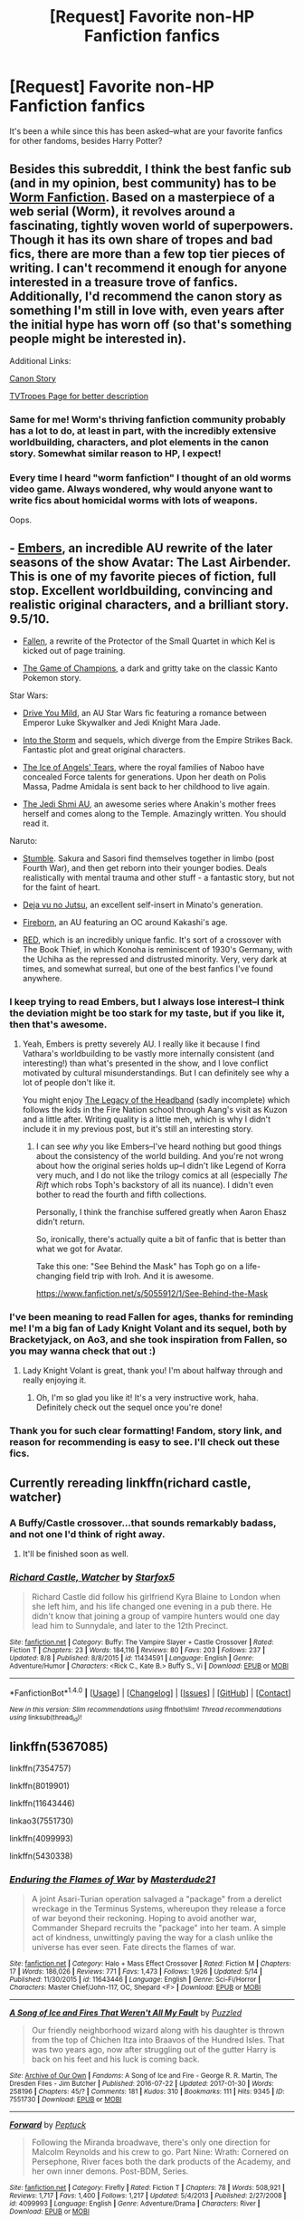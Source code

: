 #+TITLE: [Request] Favorite non-HP Fanfiction fanfics

* [Request] Favorite non-HP Fanfiction fanfics
:PROPERTIES:
:Author: CryptidGrimnoir
:Score: 13
:DateUnix: 1502666926.0
:DateShort: 2017-Aug-14
:FlairText: Request
:END:
It's been a while since this has been asked--what are your favorite fanfics for other fandoms, besides Harry Potter?


** Besides this subreddit, I think the best fanfic sub (and in my opinion, best community) has to be [[https://www.reddit.com/r/WormFanfic/][Worm Fanfiction]]. Based on a masterpiece of a web serial (Worm), it revolves around a fascinating, tightly woven world of superpowers. Though it has its own share of tropes and bad fics, there are more than a few top tier pieces of writing. I can't recommend it enough for anyone interested in a treasure trove of fanfics. Additionally, I'd recommend the canon story as something I'm still in love with, even years after the initial hype has worn off (so that's something people might be interested in).

Additional Links:

[[https://parahumans.wordpress.com][Canon Story]]

[[http://tvtropes.org/pmwiki/pmwiki.php/Literature/Worm][TVTropes Page for better description]]
:PROPERTIES:
:Author: Nadnerber
:Score: 23
:DateUnix: 1502672474.0
:DateShort: 2017-Aug-14
:END:

*** Same for me! Worm's thriving fanfiction community probably has a lot to do, at least in part, with the incredibly extensive worldbuilding, characters, and plot elements in the canon story. Somewhat similar reason to HP, I expect!
:PROPERTIES:
:Author: bulletprooftoaster
:Score: 3
:DateUnix: 1502689568.0
:DateShort: 2017-Aug-14
:END:


*** Every time I heard "worm fanfiction" I thought of an old worms video game. Always wondered, why would anyone want to write fics about homicidal worms with lots of weapons.

Oops.
:PROPERTIES:
:Author: heavy__rain
:Score: 1
:DateUnix: 1502802641.0
:DateShort: 2017-Aug-15
:END:


** - [[https://www.fanfiction.net/s/5398503/1/Embers][Embers]], an incredible AU rewrite of the later seasons of the show Avatar: The Last Airbender. This is one of my favorite pieces of fiction, full stop. Excellent worldbuilding, convincing and realistic original characters, and a brilliant story. 9.5/10.

- [[https://www.fanfiction.net/s/3271761/1/Fallen][Fallen]], a rewrite of the Protector of the Small Quartet in which Kel is kicked out of page training.

- [[https://www.fanfiction.net/s/7354757/1/The-Game-of-Champions][The Game of Champions]], a dark and gritty take on the classic Kanto Pokemon story.

Star Wars:

- [[https://www.fanfiction.net/s/2212346/1/Drive-You-Mild][Drive You Mild]], an AU Star Wars fic featuring a romance between Emperor Luke Skywalker and Jedi Knight Mara Jade.

- [[https://www.fanfiction.net/s/4302076/1/Into-the-Storm][Into the Storm]] and sequels, which diverge from the Empire Strikes Back. Fantastic plot and great original characters.

- [[http://archiveofourown.org/works/8426782/chapters/19308361][The Ice of Angels' Tears]], where the royal families of Naboo have concealed Force talents for generations. Upon her death on Polis Massa, Padme Amidala is sent back to her childhood to live again.

- [[https://archiveofourown.org/series/480208][The Jedi Shmi AU]], an awesome series where Anakin's mother frees herself and comes along to the Temple. Amazingly written. You should read it.

Naruto:

- [[https://www.fanfiction.net/s/11403659/1/Stumble][Stumble]]. Sakura and Sasori find themselves together in limbo (post Fourth War), and then get reborn into their younger bodies. Deals realistically with mental trauma and other stuff - a fantastic story, but not for the faint of heart.

- [[https://www.fanfiction.net/s/9255749/1/D%C3%A9j%C3%A0-vu-no-Jutsu][Deja vu no Jutsu]], an excellent self-insert in Minato's generation.

- [[https://www.fanfiction.net/s/9976299/1/Fireborn][Fireborn]], an AU featuring an OC around Kakashi's age.

- [[https://www.fanfiction.net/s/5328489/1/RED][RED]], which is an incredibly unique fanfic. It's sort of a crossover with The Book Thief, in which Konoha is reminiscent of 1930's Germany, with the Uchiha as the repressed and distrusted minority. Very, very dark at times, and somewhat surreal, but one of the best fanfics I've found anywhere.
:PROPERTIES:
:Author: jedijinnora
:Score: 11
:DateUnix: 1502675126.0
:DateShort: 2017-Aug-14
:END:

*** I keep trying to read Embers, but I always lose interest--I think the deviation might be too stark for my taste, but if you like it, then that's awesome.
:PROPERTIES:
:Author: CryptidGrimnoir
:Score: 4
:DateUnix: 1502675406.0
:DateShort: 2017-Aug-14
:END:

**** Yeah, Embers is pretty severely AU. I really like it because I find Vathara's worldbuilding to be vastly more internally consistent (and interesting!) than what's presented in the show, and I love conflict motivated by cultural misunderstandings. But I can definitely see why a lot of people don't like it.

You might enjoy [[https://www.fanfiction.net/s/6026583/1/The-Legacy-of-the-Headband][The Legacy of the Headband]] (sadly incomplete) which follows the kids in the Fire Nation school through Aang's visit as Kuzon and a little after. Writing quality is a little meh, which is why I didn't include it in my previous post, but it's still an interesting story.
:PROPERTIES:
:Author: jedijinnora
:Score: 5
:DateUnix: 1502675909.0
:DateShort: 2017-Aug-14
:END:

***** I can see /why/ you like Embers--I've heard nothing but good things about the consistency of the world building. And you're not wrong about how the original series holds up--I didn't like Legend of Korra very much, and I do not like the trilogy comics at all (especially /The Rift/ which robs Toph's backstory of all its nuance). I didn't even bother to read the fourth and fifth collections.

Personally, I think the franchise suffered greatly when Aaron Ehasz didn't return.

So, ironically, there's actually quite a bit of fanfic that is better than what we got for Avatar.

Take this one: "See Behind the Mask" has Toph go on a life-changing field trip with Iroh. And it is awesome.

[[https://www.fanfiction.net/s/5055912/1/See-Behind-the-Mask]]
:PROPERTIES:
:Author: CryptidGrimnoir
:Score: 2
:DateUnix: 1502676197.0
:DateShort: 2017-Aug-14
:END:


*** I've been meaning to read Fallen for ages, thanks for reminding me! I'm a big fan of Lady Knight Volant and its sequel, both by Bracketyjack, on Ao3, and she took inspiration from Fallen, so you may wanna check that out :)
:PROPERTIES:
:Author: Cat1832
:Score: 3
:DateUnix: 1502702697.0
:DateShort: 2017-Aug-14
:END:

**** Lady Knight Volant is great, thank you! I'm about halfway through and really enjoying it.
:PROPERTIES:
:Author: jedijinnora
:Score: 2
:DateUnix: 1502735903.0
:DateShort: 2017-Aug-14
:END:

***** Oh, I'm so glad you like it! It's a very instructive work, haha. Definitely check out the sequel once you're done!
:PROPERTIES:
:Author: Cat1832
:Score: 1
:DateUnix: 1502752433.0
:DateShort: 2017-Aug-15
:END:


*** Thank you for such clear formatting! Fandom, story link, and reason for recommending is easy to see. I'll check out these fics.
:PROPERTIES:
:Author: inimically
:Score: 1
:DateUnix: 1502697940.0
:DateShort: 2017-Aug-14
:END:


** Currently rereading linkffn(richard castle, watcher)
:PROPERTIES:
:Author: viol8er
:Score: 4
:DateUnix: 1502667077.0
:DateShort: 2017-Aug-14
:END:

*** A Buffy/Castle crossover...that sounds remarkably badass, and not one I'd think of right away.
:PROPERTIES:
:Author: CryptidGrimnoir
:Score: 2
:DateUnix: 1502667188.0
:DateShort: 2017-Aug-14
:END:

**** It'll be finished soon as well.
:PROPERTIES:
:Author: Starfox5
:Score: 2
:DateUnix: 1502702208.0
:DateShort: 2017-Aug-14
:END:


*** [[http://www.fanfiction.net/s/11434591/1/][*/Richard Castle, Watcher/*]] by [[https://www.fanfiction.net/u/2548648/Starfox5][/Starfox5/]]

#+begin_quote
  Richard Castle did follow his girlfriend Kyra Blaine to London when she left him, and his life changed one evening in a pub there. He didn't know that joining a group of vampire hunters would one day lead him to Sunnydale, and later to the 12th Precinct.
#+end_quote

^{/Site/: [[http://www.fanfiction.net/][fanfiction.net]] *|* /Category/: Buffy: The Vampire Slayer + Castle Crossover *|* /Rated/: Fiction T *|* /Chapters/: 23 *|* /Words/: 184,116 *|* /Reviews/: 80 *|* /Favs/: 203 *|* /Follows/: 237 *|* /Updated/: 8/8 *|* /Published/: 8/8/2015 *|* /id/: 11434591 *|* /Language/: English *|* /Genre/: Adventure/Humor *|* /Characters/: <Rick C., Kate B.> Buffy S., Vi *|* /Download/: [[http://www.ff2ebook.com/old/ffn-bot/index.php?id=11434591&source=ff&filetype=epub][EPUB]] or [[http://www.ff2ebook.com/old/ffn-bot/index.php?id=11434591&source=ff&filetype=mobi][MOBI]]}

--------------

*FanfictionBot*^{1.4.0} *|* [[[https://github.com/tusing/reddit-ffn-bot/wiki/Usage][Usage]]] | [[[https://github.com/tusing/reddit-ffn-bot/wiki/Changelog][Changelog]]] | [[[https://github.com/tusing/reddit-ffn-bot/issues/][Issues]]] | [[[https://github.com/tusing/reddit-ffn-bot/][GitHub]]] | [[[https://www.reddit.com/message/compose?to=tusing][Contact]]]

^{/New in this version: Slim recommendations using/ ffnbot!slim! /Thread recommendations using/ linksub(thread_id)!}
:PROPERTIES:
:Author: FanfictionBot
:Score: 1
:DateUnix: 1502667099.0
:DateShort: 2017-Aug-14
:END:


** linkffn(5367085)

linkffn(7354757)

linkffn(8019901)

linkffn(11643446)

linkao3(7551730)

linkffn(4099993)

linkffn(5430338)
:PROPERTIES:
:Author: Lord_Anarchy
:Score: 3
:DateUnix: 1502672137.0
:DateShort: 2017-Aug-14
:END:

*** [[http://www.fanfiction.net/s/11643446/1/][*/Enduring the Flames of War/*]] by [[https://www.fanfiction.net/u/3405770/Masterdude21][/Masterdude21/]]

#+begin_quote
  A joint Asari-Turian operation salvaged a "package" from a derelict wreckage in the Terminus Systems, whereupon they release a force of war beyond their reckoning. Hoping to avoid another war, Commander Shepard recruits the "package" into her team. A simple act of kindness, unwittingly paving the way for a clash unlike the universe has ever seen. Fate directs the flames of war.
#+end_quote

^{/Site/: [[http://www.fanfiction.net/][fanfiction.net]] *|* /Category/: Halo + Mass Effect Crossover *|* /Rated/: Fiction M *|* /Chapters/: 17 *|* /Words/: 186,026 *|* /Reviews/: 771 *|* /Favs/: 1,473 *|* /Follows/: 1,926 *|* /Updated/: 5/14 *|* /Published/: 11/30/2015 *|* /id/: 11643446 *|* /Language/: English *|* /Genre/: Sci-Fi/Horror *|* /Characters/: Master Chief/John-117, OC, Shepard <F> *|* /Download/: [[http://www.ff2ebook.com/old/ffn-bot/index.php?id=11643446&source=ff&filetype=epub][EPUB]] or [[http://www.ff2ebook.com/old/ffn-bot/index.php?id=11643446&source=ff&filetype=mobi][MOBI]]}

--------------

[[http://archiveofourown.org/works/7551730][*/A Song of Ice and Fires That Weren't All My Fault/*]] by [[http://www.archiveofourown.org/users/Puzzled/pseuds/Puzzled][/Puzzled/]]

#+begin_quote
  Our friendly neighborhood wizard along with his daughter is thrown from the top of Chichen Itza into Braavos of the Hundred Isles. That was two years ago, now after struggling out of the gutter Harry is back on his feet and his luck is coming back.
#+end_quote

^{/Site/: [[http://www.archiveofourown.org/][Archive of Our Own]] *|* /Fandoms/: A Song of Ice and Fire - George R. R. Martin, The Dresden Files - Jim Butcher *|* /Published/: 2016-07-22 *|* /Updated/: 2017-01-30 *|* /Words/: 258196 *|* /Chapters/: 45/? *|* /Comments/: 181 *|* /Kudos/: 310 *|* /Bookmarks/: 111 *|* /Hits/: 9345 *|* /ID/: 7551730 *|* /Download/: [[http://archiveofourown.org/downloads/Pu/Puzzled/7551730/A%20Song%20of%20Ice%20and%20Fires%20That.epub?updated_at=1485825929][EPUB]] or [[http://archiveofourown.org/downloads/Pu/Puzzled/7551730/A%20Song%20of%20Ice%20and%20Fires%20That.mobi?updated_at=1485825929][MOBI]]}

--------------

[[http://www.fanfiction.net/s/4099993/1/][*/Forward/*]] by [[https://www.fanfiction.net/u/348055/Peptuck][/Peptuck/]]

#+begin_quote
  Following the Miranda broadwave, there's only one direction for Malcolm Reynolds and his crew to go. Part Nine: Wrath: Cornered on Persephone, River faces both the dark products of the Academy, and her own inner demons. Post-BDM, Series.
#+end_quote

^{/Site/: [[http://www.fanfiction.net/][fanfiction.net]] *|* /Category/: Firefly *|* /Rated/: Fiction T *|* /Chapters/: 78 *|* /Words/: 508,921 *|* /Reviews/: 1,717 *|* /Favs/: 1,400 *|* /Follows/: 1,217 *|* /Updated/: 5/4/2013 *|* /Published/: 2/27/2008 *|* /id/: 4099993 *|* /Language/: English *|* /Genre/: Adventure/Drama *|* /Characters/: River *|* /Download/: [[http://www.ff2ebook.com/old/ffn-bot/index.php?id=4099993&source=ff&filetype=epub][EPUB]] or [[http://www.ff2ebook.com/old/ffn-bot/index.php?id=4099993&source=ff&filetype=mobi][MOBI]]}

--------------

[[http://www.fanfiction.net/s/5367085/1/][*/The Sun Soul/*]] by [[https://www.fanfiction.net/u/1118735/50caliberchaos][/50caliberchaos/]]

#+begin_quote
  [Complete] The world is a dangerous, deadly place, and mankind vies for its very existence on a planet prowled by terrifying monsters and powerful creatures. Ash of Pallet Town, a talented trainer who knows this all too well sets out to change everything. Along the way he meets colorful characters, makes potent allies and wicked enemies, and crashes into a plot spanning all Kanto.
#+end_quote

^{/Site/: [[http://www.fanfiction.net/][fanfiction.net]] *|* /Category/: Pokémon *|* /Rated/: Fiction M *|* /Chapters/: 39 *|* /Words/: 347,030 *|* /Reviews/: 2,167 *|* /Favs/: 3,398 *|* /Follows/: 2,016 *|* /Updated/: 6/26/2013 *|* /Published/: 9/10/2009 *|* /Status/: Complete *|* /id/: 5367085 *|* /Language/: English *|* /Genre/: Adventure/Romance *|* /Characters/: Ash K./Satoshi *|* /Download/: [[http://www.ff2ebook.com/old/ffn-bot/index.php?id=5367085&source=ff&filetype=epub][EPUB]] or [[http://www.ff2ebook.com/old/ffn-bot/index.php?id=5367085&source=ff&filetype=mobi][MOBI]]}

--------------

[[http://www.fanfiction.net/s/5430338/1/][*/Broken Mirror/*]] by [[https://www.fanfiction.net/u/2106674/LittleChicago][/LittleChicago/]]

#+begin_quote
  Harry gets a phone call, post Turn Coat... and sets off on a rescue mission.
#+end_quote

^{/Site/: [[http://www.fanfiction.net/][fanfiction.net]] *|* /Category/: Dresden Files *|* /Rated/: Fiction T *|* /Chapters/: 7 *|* /Words/: 23,200 *|* /Reviews/: 90 *|* /Favs/: 269 *|* /Follows/: 72 *|* /Updated/: 10/23/2009 *|* /Published/: 10/9/2009 *|* /Status/: Complete *|* /id/: 5430338 *|* /Language/: English *|* /Genre/: Supernatural *|* /Download/: [[http://www.ff2ebook.com/old/ffn-bot/index.php?id=5430338&source=ff&filetype=epub][EPUB]] or [[http://www.ff2ebook.com/old/ffn-bot/index.php?id=5430338&source=ff&filetype=mobi][MOBI]]}

--------------

[[http://www.fanfiction.net/s/8019901/1/][*/Of Sheep and Battle Chicken/*]] by [[https://www.fanfiction.net/u/3873840/LogicalPremise][/LogicalPremise/]]

#+begin_quote
  My AU retelling of ME1 in a darker, sinister universe. Much darker and more realistic views of the SA and the Citadel Council, a more dangerous, involved Cerberus, and a more conflicted Saren and Benezia. Changes much of the ME1 dynamic to remove plot holes with more focus on politics, military strategy, and space combat. Pairing is FShep/Liara. Rewritten through Chapter 12 so far.
#+end_quote

^{/Site/: [[http://www.fanfiction.net/][fanfiction.net]] *|* /Category/: Mass Effect *|* /Rated/: Fiction M *|* /Chapters/: 123 *|* /Words/: 740,167 *|* /Reviews/: 1,429 *|* /Favs/: 981 *|* /Follows/: 767 *|* /Updated/: 9/22/2014 *|* /Published/: 4/13/2012 *|* /Status/: Complete *|* /id/: 8019901 *|* /Language/: English *|* /Genre/: Sci-Fi/Angst *|* /Characters/: <Shepard <F>, Liara T'Soni> Garrus V., Illusive Man *|* /Download/: [[http://www.ff2ebook.com/old/ffn-bot/index.php?id=8019901&source=ff&filetype=epub][EPUB]] or [[http://www.ff2ebook.com/old/ffn-bot/index.php?id=8019901&source=ff&filetype=mobi][MOBI]]}

--------------

*FanfictionBot*^{1.4.0} *|* [[[https://github.com/tusing/reddit-ffn-bot/wiki/Usage][Usage]]] | [[[https://github.com/tusing/reddit-ffn-bot/wiki/Changelog][Changelog]]] | [[[https://github.com/tusing/reddit-ffn-bot/issues/][Issues]]] | [[[https://github.com/tusing/reddit-ffn-bot/][GitHub]]] | [[[https://www.reddit.com/message/compose?to=tusing][Contact]]]

^{/New in this version: Slim recommendations using/ ffnbot!slim! /Thread recommendations using/ linksub(thread_id)!}
:PROPERTIES:
:Author: FanfictionBot
:Score: 3
:DateUnix: 1502672161.0
:DateShort: 2017-Aug-14
:END:


*** [[http://www.fanfiction.net/s/7354757/1/][*/The Game of Champions/*]] by [[https://www.fanfiction.net/u/2520003/L-Lamora][/L. Lamora/]]

#+begin_quote
  There are many trainers in the world; they exist in degrees, from dabbler to legend. But only one can be the very best - one man, one Champion. I am that one. I am that man. My name? Red.
#+end_quote

^{/Site/: [[http://www.fanfiction.net/][fanfiction.net]] *|* /Category/: Pokémon *|* /Rated/: Fiction M *|* /Chapters/: 12 *|* /Words/: 128,413 *|* /Reviews/: 1,166 *|* /Favs/: 3,082 *|* /Follows/: 2,876 *|* /Updated/: 2/1/2015 *|* /Published/: 9/4/2011 *|* /id/: 7354757 *|* /Language/: English *|* /Genre/: Adventure *|* /Characters/: Red, Concordia/Helena *|* /Download/: [[http://www.ff2ebook.com/old/ffn-bot/index.php?id=7354757&source=ff&filetype=epub][EPUB]] or [[http://www.ff2ebook.com/old/ffn-bot/index.php?id=7354757&source=ff&filetype=mobi][MOBI]]}

--------------

*FanfictionBot*^{1.4.0} *|* [[[https://github.com/tusing/reddit-ffn-bot/wiki/Usage][Usage]]] | [[[https://github.com/tusing/reddit-ffn-bot/wiki/Changelog][Changelog]]] | [[[https://github.com/tusing/reddit-ffn-bot/issues/][Issues]]] | [[[https://github.com/tusing/reddit-ffn-bot/][GitHub]]] | [[[https://www.reddit.com/message/compose?to=tusing][Contact]]]

^{/New in this version: Slim recommendations using/ ffnbot!slim! /Thread recommendations using/ linksub(thread_id)!}
:PROPERTIES:
:Author: FanfictionBot
:Score: 3
:DateUnix: 1502672165.0
:DateShort: 2017-Aug-14
:END:


** I'm a big fan of Type-Moon, so basically any of the good/popular fics from there, the crossovers (except the popular Harry Potter ones, which are pretty bad, bar that one where Shirou goes to Hogwarts with Fem!Harry that was pretty good but never got far). In that vein, most of the popular ZnT fics/crossovers are really appealing. Recently reread Fate/Revelation Online, just recently read Path of the King (some very noticeable errors at first, but creative and gets better but not completely fixed once you get to the beta'd chapters)

Prytaneum, by the author of The Games We Play (a very popular Jaune-centric RWBY fanfic, also great) is a Percy Jackson/Dungeon ni Deai crossover power fantasy that essentially takes Percy from the end of Book 5 of the original series (which is good since I never made it past the 2nd/3rd books in Riordan's other series) and has him replace Bell in DanMachi.

There are a couple great Bleach fanfics, generally a few good timetravel ones and a few that deal with Ichigo's powers in interesting ways. Ones that really stood out include the every popular Hogyoku ex Machina and A Protector's Pride, the second of which did an impressive job of creating realistic original arcs and interpretations of canon while trying to stay canon-compliant with stuff that came out after the fic started. There are several good incomplete ones, like the one where Ichigo can see and talk to sword spirits even when no one else can see them. The first fanfic I wrote was actually for the Bleach fandom, so it has a bit of a special place in my heart.

There are a couple good Persona fanfics/crossovers, a couple good High School DxD fics/crossovers, a few good Pokemon fics, etc.

Other than that, my favorites list has a fair number of Naruto fanfics. I've never finished Worm, which is why I haven't delved into fics based on that universe, but I've heard good things.
:PROPERTIES:
:Author: Yurika_BLADE
:Score: 4
:DateUnix: 1502683211.0
:DateShort: 2017-Aug-14
:END:

*** Seconding the recommendation for /The Games We Play/. Certainly the best gamer!fanfic I've ever read, and it definitely has the best RWBY worldbuilding I've ever read, even if it might leave something to be desired in other areas.

#+begin_quote
  that one where Shirou goes to Hogwarts with Fem!Harry that was pretty good but never got far
#+end_quote

Do you mean /Swords and Sorcery/ on the SB creative writing forums? It just updated last Tuesday.

The only other HP/Nasuverse crossovers I can begin to stand are... what are they called... /Crosswinds of Fate/ and /Fictional/.

linkffn(9340220) linkffn(5871255)

/Crosswinds/ actually has Potterverse Wizards and Nasuverse Magi react fairly-appropriately to their disparate magic systems and the distance between their cultures, while /Fictional/ reasonably steps aside the issue by making Harry into a Servant based on myth (rather than make the Potterverse equally real to the Nasuverse).

Both incomplete/abandoned, unfortunately.
:PROPERTIES:
:Author: Subrosian_Smithy
:Score: 2
:DateUnix: 1502685017.0
:DateShort: 2017-Aug-14
:END:

**** [[http://www.fanfiction.net/s/9340220/1/][*/Crosswinds of Fate/*]] by [[https://www.fanfiction.net/u/1095155/WayFarer2000][/WayFarer2000/]]

#+begin_quote
  "You should think of this as an opportunity to learn about a completely different method of applied thaumaturgy," Zelretch explained. He then sighed and lamented, "For shame, to be cursed with such an ungrateful apprentice..."
#+end_quote

^{/Site/: [[http://www.fanfiction.net/][fanfiction.net]] *|* /Category/: Harry Potter + Fate/stay night Crossover *|* /Rated/: Fiction M *|* /Chapters/: 8 *|* /Words/: 130,810 *|* /Reviews/: 762 *|* /Favs/: 2,264 *|* /Follows/: 2,527 *|* /Updated/: 2/29/2016 *|* /Published/: 5/29/2013 *|* /id/: 9340220 *|* /Language/: English *|* /Genre/: Adventure/Drama *|* /Characters/: Harry P. *|* /Download/: [[http://www.ff2ebook.com/old/ffn-bot/index.php?id=9340220&source=ff&filetype=epub][EPUB]] or [[http://www.ff2ebook.com/old/ffn-bot/index.php?id=9340220&source=ff&filetype=mobi][MOBI]]}

--------------

[[http://www.fanfiction.net/s/5871255/1/][*/Fictional/*]] by [[https://www.fanfiction.net/u/302101/Dark-Syaoran][/Dark-Syaoran/]]

#+begin_quote
  The dictionary defined fiction as thus: something feigned, invented, or imagined; a made-up story. The act of feigning, inventing, or imagining. Yes, Harry thought, this defined him nicely. Harry Potter & Fate/Stay Night Crossover.
#+end_quote

^{/Site/: [[http://www.fanfiction.net/][fanfiction.net]] *|* /Category/: Harry Potter + Fate/stay night Crossover *|* /Rated/: Fiction M *|* /Chapters/: 10 *|* /Words/: 58,251 *|* /Reviews/: 366 *|* /Favs/: 1,551 *|* /Follows/: 1,524 *|* /Updated/: 9/20/2011 *|* /Published/: 4/5/2010 *|* /id/: 5871255 *|* /Language/: English *|* /Genre/: Adventure *|* /Characters/: Harry P., Saber *|* /Download/: [[http://www.ff2ebook.com/old/ffn-bot/index.php?id=5871255&source=ff&filetype=epub][EPUB]] or [[http://www.ff2ebook.com/old/ffn-bot/index.php?id=5871255&source=ff&filetype=mobi][MOBI]]}

--------------

*FanfictionBot*^{1.4.0} *|* [[[https://github.com/tusing/reddit-ffn-bot/wiki/Usage][Usage]]] | [[[https://github.com/tusing/reddit-ffn-bot/wiki/Changelog][Changelog]]] | [[[https://github.com/tusing/reddit-ffn-bot/issues/][Issues]]] | [[[https://github.com/tusing/reddit-ffn-bot/][GitHub]]] | [[[https://www.reddit.com/message/compose?to=tusing][Contact]]]

^{/New in this version: Slim recommendations using/ ffnbot!slim! /Thread recommendations using/ linksub(thread_id)!}
:PROPERTIES:
:Author: FanfictionBot
:Score: 2
:DateUnix: 1502685037.0
:DateShort: 2017-Aug-14
:END:


**** Huh, yeah I was talking about Swords and Sorcery, didn't know it was still updating. Crosswinds of Fate is great, I've recommended it a couple of times in other threads. I read Fictional, thought it was alright but didn't think much of it.
:PROPERTIES:
:Author: Yurika_BLADE
:Score: 2
:DateUnix: 1502685490.0
:DateShort: 2017-Aug-14
:END:


** Avatar: The Last Airbender fanfics

Linkffn(9058021)

Linkffn(7679074)

Linkffn(6200018)

Linkffn(5055912)

Avengers

Linkffn(8275009)

Power Rangers

Linkffn(6772800)

Bridge to Terabithia (I was reading this before Harry Potter fanfics)

Linkffn(3460972)

Linkffn(3589716)

Linkffn(3655216)

Linkffn(6052813)

Linkffn(7343819)

Linkffn(7399843)

Linkffn(9069014)

Linkffn(6035088)

Linkffn(3610077)

Linkffn(3718824)
:PROPERTIES:
:Author: CryptidGrimnoir
:Score: 3
:DateUnix: 1502668797.0
:DateShort: 2017-Aug-14
:END:

*** *A Life Rescued* was so good!
:PROPERTIES:
:Author: TesseractCipher
:Score: 2
:DateUnix: 1502684146.0
:DateShort: 2017-Aug-14
:END:

**** It really was. That said, I think "Stars Over Terabithia" may have been my favorite extended fic.
:PROPERTIES:
:Author: CryptidGrimnoir
:Score: 1
:DateUnix: 1502705203.0
:DateShort: 2017-Aug-14
:END:

***** I was wondering why I never read this but this was abandoned! Can't continue now :/
:PROPERTIES:
:Author: TesseractCipher
:Score: 2
:DateUnix: 1502706248.0
:DateShort: 2017-Aug-14
:END:

****** Stars Over Terabithia was my very first fanfic. It holds a special place in my heart, and I had my first fanfic related heartbreak with it. First two actually--a major character dies in it, and then it gets canceled.

But what I mean to say is I think SoT is my favorite BTT fanfic because of how connected it is to the original. I've long held that "A Life Rescued," minus the confusing supernatural time-travel elements, is a superb YA fiction in its own right.
:PROPERTIES:
:Author: CryptidGrimnoir
:Score: 2
:DateUnix: 1502707919.0
:DateShort: 2017-Aug-14
:END:


*** A Stargate/Avatar crossover? I'll have to try that one.
:PROPERTIES:
:Author: matewa
:Score: 2
:DateUnix: 1502720313.0
:DateShort: 2017-Aug-14
:END:


*** [[http://www.fanfiction.net/s/5055912/1/][*/See Behind the Mask/*]] by [[https://www.fanfiction.net/u/1816376/Tomas-the-Betrayer][/Tomas the Betrayer/]]

#+begin_quote
  Ambition may burn bright, but it would take a fire much darker to ignite a 100-year old genocidal conflict. Burdened with his family's secret shame, Iroh sets forth on the eve of the final battle to save his loved ones from inhuman evil.
#+end_quote

^{/Site/: [[http://www.fanfiction.net/][fanfiction.net]] *|* /Category/: Avatar: Last Airbender *|* /Rated/: Fiction T *|* /Chapters/: 7 *|* /Words/: 84,718 *|* /Reviews/: 35 *|* /Favs/: 62 *|* /Follows/: 11 *|* /Updated/: 6/16/2009 *|* /Published/: 5/11/2009 *|* /Status/: Complete *|* /id/: 5055912 *|* /Language/: English *|* /Genre/: Drama/Spiritual *|* /Characters/: Iroh, Toph *|* /Download/: [[http://www.ff2ebook.com/old/ffn-bot/index.php?id=5055912&source=ff&filetype=epub][EPUB]] or [[http://www.ff2ebook.com/old/ffn-bot/index.php?id=5055912&source=ff&filetype=mobi][MOBI]]}

--------------

[[http://www.fanfiction.net/s/3460972/1/][*/What If/*]] by [[https://www.fanfiction.net/u/1173898/NarnianMelody][/NarnianMelody/]]

#+begin_quote
  An unconvinced Jess seeks comfort from his friend on a hot summer night. LDD and characters belong to Katherine Paterson.
#+end_quote

^{/Site/: [[http://www.fanfiction.net/][fanfiction.net]] *|* /Category/: Bridge to Terabithia *|* /Rated/: Fiction K+ *|* /Words/: 2,541 *|* /Reviews/: 23 *|* /Favs/: 37 *|* /Follows/: 4 *|* /Published/: 3/26/2007 *|* /Status/: Complete *|* /id/: 3460972 *|* /Language/: English *|* /Genre/: Spiritual/Drama *|* /Download/: [[http://www.ff2ebook.com/old/ffn-bot/index.php?id=3460972&source=ff&filetype=epub][EPUB]] or [[http://www.ff2ebook.com/old/ffn-bot/index.php?id=3460972&source=ff&filetype=mobi][MOBI]]}

--------------

[[http://www.fanfiction.net/s/3589716/1/][*/That Fatal Day/*]] by [[https://www.fanfiction.net/u/1173898/NarnianMelody][/NarnianMelody/]]

#+begin_quote
  Six years later, Jess realizes that he can still remember the day the rope broke . . . LDD; characters belong to Katherine Paterson.
#+end_quote

^{/Site/: [[http://www.fanfiction.net/][fanfiction.net]] *|* /Category/: Bridge to Terabithia *|* /Rated/: Fiction K+ *|* /Words/: 3,075 *|* /Reviews/: 35 *|* /Favs/: 40 *|* /Follows/: 9 *|* /Published/: 6/12/2007 *|* /Status/: Complete *|* /id/: 3589716 *|* /Language/: English *|* /Genre/: Drama/Spiritual *|* /Download/: [[http://www.ff2ebook.com/old/ffn-bot/index.php?id=3589716&source=ff&filetype=epub][EPUB]] or [[http://www.ff2ebook.com/old/ffn-bot/index.php?id=3589716&source=ff&filetype=mobi][MOBI]]}

--------------

[[http://www.fanfiction.net/s/6052813/1/][*/And In All The Worlds Beyond/*]] by [[https://www.fanfiction.net/u/11877/Wordsmith][/Wordsmith/]]

#+begin_quote
  While in Terabithia, Jess gets caught in a strange and powerful storm and is reunited with... Leslie! It's like she never died! She didn't. This Leslie Burke comes from another world in a parallel universe where it was Jess who died on that tragic day...
#+end_quote

^{/Site/: [[http://www.fanfiction.net/][fanfiction.net]] *|* /Category/: Bridge to Terabithia *|* /Rated/: Fiction K+ *|* /Words/: 15,245 *|* /Reviews/: 21 *|* /Favs/: 28 *|* /Follows/: 4 *|* /Published/: 6/14/2010 *|* /Status/: Complete *|* /id/: 6052813 *|* /Language/: English *|* /Genre/: Sci-Fi/Romance *|* /Download/: [[http://www.ff2ebook.com/old/ffn-bot/index.php?id=6052813&source=ff&filetype=epub][EPUB]] or [[http://www.ff2ebook.com/old/ffn-bot/index.php?id=6052813&source=ff&filetype=mobi][MOBI]]}

--------------

[[http://www.fanfiction.net/s/7343819/1/][*/Frequency/*]] by [[https://www.fanfiction.net/u/2451835/Tend-to-Infinity][/Tend to Infinity/]]

#+begin_quote
  Since Leslie's death, Jess has been obsessed with fixing radios. One day, he recieves a radio as a donation and, when he fixes it, realizes he can talk to his ten year old self, with chance to change the past. Part 1 of Atonement.
#+end_quote

^{/Site/: [[http://www.fanfiction.net/][fanfiction.net]] *|* /Category/: Bridge to Terabithia *|* /Rated/: Fiction T *|* /Chapters/: 14 *|* /Words/: 40,026 *|* /Reviews/: 68 *|* /Favs/: 53 *|* /Follows/: 22 *|* /Updated/: 10/17/2011 *|* /Published/: 9/1/2011 *|* /Status/: Complete *|* /id/: 7343819 *|* /Language/: English *|* /Genre/: Hurt/Comfort/Tragedy *|* /Characters/: Jess A., Leslie B. *|* /Download/: [[http://www.ff2ebook.com/old/ffn-bot/index.php?id=7343819&source=ff&filetype=epub][EPUB]] or [[http://www.ff2ebook.com/old/ffn-bot/index.php?id=7343819&source=ff&filetype=mobi][MOBI]]}

--------------

[[http://www.fanfiction.net/s/7679074/1/][*/The Dragon King's Temple/*]] by [[https://www.fanfiction.net/u/166099/Kryal][/Kryal/]]

#+begin_quote
  The spite of the spirits opened a door better left untouched. On the other hand, with Fire and Earth as one's allies, sometimes escaping is the easy part.
#+end_quote

^{/Site/: [[http://www.fanfiction.net/][fanfiction.net]] *|* /Category/: Stargate: SG-1 + Avatar: Last Airbender Crossover *|* /Rated/: Fiction K+ *|* /Chapters/: 12 *|* /Words/: 212,762 *|* /Reviews/: 1,274 *|* /Favs/: 1,993 *|* /Follows/: 909 *|* /Updated/: 9/10/2013 *|* /Published/: 12/27/2011 *|* /Status/: Complete *|* /id/: 7679074 *|* /Language/: English *|* /Genre/: Sci-Fi/Adventure *|* /Download/: [[http://www.ff2ebook.com/old/ffn-bot/index.php?id=7679074&source=ff&filetype=epub][EPUB]] or [[http://www.ff2ebook.com/old/ffn-bot/index.php?id=7679074&source=ff&filetype=mobi][MOBI]]}

--------------

[[http://www.fanfiction.net/s/7399843/1/][*/Tristitia/*]] by [[https://www.fanfiction.net/u/2451835/Tend-to-Infinity][/Tend to Infinity/]]

#+begin_quote
  Jess Aarons and Leslie Burke are students at High School. Trapped between adulthood and childhood, they discover themselves. Part 2 of Atonement. Part 1: Frequency.
#+end_quote

^{/Site/: [[http://www.fanfiction.net/][fanfiction.net]] *|* /Category/: Bridge to Terabithia *|* /Rated/: Fiction T *|* /Chapters/: 8 *|* /Words/: 25,657 *|* /Reviews/: 44 *|* /Favs/: 23 *|* /Follows/: 26 *|* /Updated/: 11/20/2011 *|* /Published/: 9/21/2011 *|* /id/: 7399843 *|* /Language/: English *|* /Genre/: Romance/Mystery *|* /Characters/: Jess A., Leslie B. *|* /Download/: [[http://www.ff2ebook.com/old/ffn-bot/index.php?id=7399843&source=ff&filetype=epub][EPUB]] or [[http://www.ff2ebook.com/old/ffn-bot/index.php?id=7399843&source=ff&filetype=mobi][MOBI]]}

--------------

*FanfictionBot*^{1.4.0} *|* [[[https://github.com/tusing/reddit-ffn-bot/wiki/Usage][Usage]]] | [[[https://github.com/tusing/reddit-ffn-bot/wiki/Changelog][Changelog]]] | [[[https://github.com/tusing/reddit-ffn-bot/issues/][Issues]]] | [[[https://github.com/tusing/reddit-ffn-bot/][GitHub]]] | [[[https://www.reddit.com/message/compose?to=tusing][Contact]]]

^{/New in this version: Slim recommendations using/ ffnbot!slim! /Thread recommendations using/ linksub(thread_id)!}
:PROPERTIES:
:Author: FanfictionBot
:Score: 1
:DateUnix: 1502668865.0
:DateShort: 2017-Aug-14
:END:


*** [[http://www.fanfiction.net/s/6200018/1/][*/Slumber My Darling/*]] by [[https://www.fanfiction.net/u/516494/auri-mynonys][/auri mynonys/]]

#+begin_quote
  Toph has spent years trying to reconcile herself with her family, but when that fails, she withdraws to Ba Sing Se -- and Iroh's teashop. There she tries to recover from old wounds with Iroh's help. Nominated for the Universal Fanfiction Open Awards.
#+end_quote

^{/Site/: [[http://www.fanfiction.net/][fanfiction.net]] *|* /Category/: Avatar: Last Airbender *|* /Rated/: Fiction K+ *|* /Words/: 9,776 *|* /Reviews/: 64 *|* /Favs/: 268 *|* /Follows/: 36 *|* /Published/: 8/2/2010 *|* /id/: 6200018 *|* /Language/: English *|* /Genre/: Romance/Family *|* /Characters/: Iroh, Toph *|* /Download/: [[http://www.ff2ebook.com/old/ffn-bot/index.php?id=6200018&source=ff&filetype=epub][EPUB]] or [[http://www.ff2ebook.com/old/ffn-bot/index.php?id=6200018&source=ff&filetype=mobi][MOBI]]}

--------------

[[http://www.fanfiction.net/s/3718824/1/][*/Stars Over Terabithia/*]] by [[https://www.fanfiction.net/u/919935/Kryptale][/Kryptale/]]

#+begin_quote
  As their freshman year of high school kicks off, Jess and Leslie deal with being different, unthinkable tragedy, and the mystery behind a long lost diary, all the while finding a way to strengthen the incredible friendship that they share. Please R&R!
#+end_quote

^{/Site/: [[http://www.fanfiction.net/][fanfiction.net]] *|* /Category/: Bridge to Terabithia *|* /Rated/: Fiction T *|* /Chapters/: 15 *|* /Words/: 68,984 *|* /Reviews/: 142 *|* /Favs/: 82 *|* /Follows/: 76 *|* /Updated/: 1/9/2010 *|* /Published/: 8/12/2007 *|* /id/: 3718824 *|* /Language/: English *|* /Genre/: Friendship/Drama *|* /Characters/: Jess A., Leslie B. *|* /Download/: [[http://www.ff2ebook.com/old/ffn-bot/index.php?id=3718824&source=ff&filetype=epub][EPUB]] or [[http://www.ff2ebook.com/old/ffn-bot/index.php?id=3718824&source=ff&filetype=mobi][MOBI]]}

--------------

[[http://www.fanfiction.net/s/3610077/1/][*/Flight or Fight/*]] by [[https://www.fanfiction.net/u/1173898/NarnianMelody][/NarnianMelody/]]

#+begin_quote
  There are always two options to choose between in times of confusion and despair. And for Jess and Leslie, the decision is continuously difficult to make -- especially as their magical kingdom slowly sinks toward destruction.
#+end_quote

^{/Site/: [[http://www.fanfiction.net/][fanfiction.net]] *|* /Category/: Bridge to Terabithia *|* /Rated/: Fiction T *|* /Chapters/: 17 *|* /Words/: 78,678 *|* /Reviews/: 306 *|* /Favs/: 104 *|* /Follows/: 102 *|* /Updated/: 7/18/2010 *|* /Published/: 6/22/2007 *|* /id/: 3610077 *|* /Language/: English *|* /Genre/: Suspense/Hurt/Comfort *|* /Download/: [[http://www.ff2ebook.com/old/ffn-bot/index.php?id=3610077&source=ff&filetype=epub][EPUB]] or [[http://www.ff2ebook.com/old/ffn-bot/index.php?id=3610077&source=ff&filetype=mobi][MOBI]]}

--------------

[[http://www.fanfiction.net/s/3655216/1/][*/A Life Rescued/*]] by [[https://www.fanfiction.net/u/937109/IHateSnakes][/IHateSnakes/]]

#+begin_quote
  Thirty year old Jesse Aarons makes a deal with the Devil to save Leslie Burke's life, but all is not as it seems. Based on the movie version of Bridge to Terabithia, this is a look into the life Jesse and Leslie might have had together.
#+end_quote

^{/Site/: [[http://www.fanfiction.net/][fanfiction.net]] *|* /Category/: Bridge to Terabithia *|* /Rated/: Fiction T *|* /Chapters/: 54 *|* /Words/: 392,375 *|* /Reviews/: 633 *|* /Favs/: 334 *|* /Follows/: 129 *|* /Updated/: 12/15/2008 *|* /Published/: 7/13/2007 *|* /Status/: Complete *|* /id/: 3655216 *|* /Language/: English *|* /Genre/: Friendship/Romance *|* /Characters/: Jess A., Leslie B., OC *|* /Download/: [[http://www.ff2ebook.com/old/ffn-bot/index.php?id=3655216&source=ff&filetype=epub][EPUB]] or [[http://www.ff2ebook.com/old/ffn-bot/index.php?id=3655216&source=ff&filetype=mobi][MOBI]]}

--------------

[[http://www.fanfiction.net/s/6035088/1/][*/Embrace Your Inner Child/*]] by [[https://www.fanfiction.net/u/984929/Mac-alicious][/Mac-alicious/]]

#+begin_quote
  Leslie believes Jess should embrace his inner child. Teens, LDD.
#+end_quote

^{/Site/: [[http://www.fanfiction.net/][fanfiction.net]] *|* /Category/: Bridge to Terabithia *|* /Rated/: Fiction K+ *|* /Words/: 1,441 *|* /Reviews/: 6 *|* /Favs/: 22 *|* /Follows/: 2 *|* /Published/: 6/8/2010 *|* /Status/: Complete *|* /id/: 6035088 *|* /Language/: English *|* /Genre/: Romance/Friendship *|* /Download/: [[http://www.ff2ebook.com/old/ffn-bot/index.php?id=6035088&source=ff&filetype=epub][EPUB]] or [[http://www.ff2ebook.com/old/ffn-bot/index.php?id=6035088&source=ff&filetype=mobi][MOBI]]}

--------------

[[http://www.fanfiction.net/s/9058021/1/][*/When Past Meets Present/*]] by [[https://www.fanfiction.net/u/4286742/Fruipit][/Fruipit/]]

#+begin_quote
  When the Gaang meet up four years after the end of the War, everyone has changed in some way - drastically, in the case of Toph. What has happened to her in the two years since she spoke to any of them to cause such a change? What was the purpose, and who is pulling the strings? Will anyone stand up and fight for her, or will she be left alone again?
#+end_quote

^{/Site/: [[http://www.fanfiction.net/][fanfiction.net]] *|* /Category/: Avatar: Last Airbender *|* /Rated/: Fiction T *|* /Chapters/: 9 *|* /Words/: 41,073 *|* /Reviews/: 65 *|* /Favs/: 43 *|* /Follows/: 60 *|* /Updated/: 11/29/2013 *|* /Published/: 3/1/2013 *|* /id/: 9058021 *|* /Language/: English *|* /Genre/: Tragedy/Spiritual *|* /Characters/: Toph, Aang *|* /Download/: [[http://www.ff2ebook.com/old/ffn-bot/index.php?id=9058021&source=ff&filetype=epub][EPUB]] or [[http://www.ff2ebook.com/old/ffn-bot/index.php?id=9058021&source=ff&filetype=mobi][MOBI]]}

--------------

[[http://www.fanfiction.net/s/9069014/1/][*/A Place For Us/*]] by [[https://www.fanfiction.net/u/1067149/Changeling10][/Changeling10/]]

#+begin_quote
  "This is for real," she had once said. They had no idea how right she was. [LDD]
#+end_quote

^{/Site/: [[http://www.fanfiction.net/][fanfiction.net]] *|* /Category/: Bridge to Terabithia *|* /Rated/: Fiction T *|* /Chapters/: 5 *|* /Words/: 23,241 *|* /Reviews/: 16 *|* /Favs/: 11 *|* /Follows/: 13 *|* /Updated/: 5/10/2013 *|* /Published/: 3/4/2013 *|* /id/: 9069014 *|* /Language/: English *|* /Genre/: Adventure/Fantasy *|* /Characters/: Jess A., Leslie B., Maybelle A. *|* /Download/: [[http://www.ff2ebook.com/old/ffn-bot/index.php?id=9069014&source=ff&filetype=epub][EPUB]] or [[http://www.ff2ebook.com/old/ffn-bot/index.php?id=9069014&source=ff&filetype=mobi][MOBI]]}

--------------

*FanfictionBot*^{1.4.0} *|* [[[https://github.com/tusing/reddit-ffn-bot/wiki/Usage][Usage]]] | [[[https://github.com/tusing/reddit-ffn-bot/wiki/Changelog][Changelog]]] | [[[https://github.com/tusing/reddit-ffn-bot/issues/][Issues]]] | [[[https://github.com/tusing/reddit-ffn-bot/][GitHub]]] | [[[https://www.reddit.com/message/compose?to=tusing][Contact]]]

^{/New in this version: Slim recommendations using/ ffnbot!slim! /Thread recommendations using/ linksub(thread_id)!}
:PROPERTIES:
:Author: FanfictionBot
:Score: 1
:DateUnix: 1502668869.0
:DateShort: 2017-Aug-14
:END:


*** [[http://www.fanfiction.net/s/6772800/1/][*/Things I Am Not Allowed To Do In Power Rangers/*]] by [[https://www.fanfiction.net/u/2532108/Michelle-the-Editor][/Michelle the Editor/]]

#+begin_quote
  What the fandom has been lacking since someone wrote such a list for Harry Potter. Chapter 10 now has its framing device, but aside from a few more similar additions which would not trigger Story Alert, this is complete. However I have started a Tumblr for it if you want to check that out. It's linked on my profile.
#+end_quote

^{/Site/: [[http://www.fanfiction.net/][fanfiction.net]] *|* /Category/: Power Rangers *|* /Rated/: Fiction K *|* /Chapters/: 50 *|* /Words/: 46,699 *|* /Reviews/: 276 *|* /Favs/: 69 *|* /Follows/: 37 *|* /Updated/: 8/15/2011 *|* /Published/: 2/24/2011 *|* /Status/: Complete *|* /id/: 6772800 *|* /Language/: English *|* /Genre/: Humor *|* /Download/: [[http://www.ff2ebook.com/old/ffn-bot/index.php?id=6772800&source=ff&filetype=epub][EPUB]] or [[http://www.ff2ebook.com/old/ffn-bot/index.php?id=6772800&source=ff&filetype=mobi][MOBI]]}

--------------

[[http://www.fanfiction.net/s/8275009/1/][*/62 Things the Avengers are Not Allowed to Do/*]] by [[https://www.fanfiction.net/u/2295352/AchievingKitKat][/AchievingKitKat/]]

#+begin_quote
  Coulson starts to write up rules as to the things that the Avengers are not allowed to do based on the daily happenings whilst on the Helicarrier. 62 of them in fact. T for swearing etc.
#+end_quote

^{/Site/: [[http://www.fanfiction.net/][fanfiction.net]] *|* /Category/: Avengers *|* /Rated/: Fiction T *|* /Chapters/: 53 *|* /Words/: 25,915 *|* /Reviews/: 2,023 *|* /Favs/: 887 *|* /Follows/: 943 *|* /Updated/: 7/19/2014 *|* /Published/: 7/1/2012 *|* /id/: 8275009 *|* /Language/: English *|* /Genre/: Humor *|* /Characters/: Agent Phil Coulson *|* /Download/: [[http://www.ff2ebook.com/old/ffn-bot/index.php?id=8275009&source=ff&filetype=epub][EPUB]] or [[http://www.ff2ebook.com/old/ffn-bot/index.php?id=8275009&source=ff&filetype=mobi][MOBI]]}

--------------

*FanfictionBot*^{1.4.0} *|* [[[https://github.com/tusing/reddit-ffn-bot/wiki/Usage][Usage]]] | [[[https://github.com/tusing/reddit-ffn-bot/wiki/Changelog][Changelog]]] | [[[https://github.com/tusing/reddit-ffn-bot/issues/][Issues]]] | [[[https://github.com/tusing/reddit-ffn-bot/][GitHub]]] | [[[https://www.reddit.com/message/compose?to=tusing][Contact]]]

^{/New in this version: Slim recommendations using/ ffnbot!slim! /Thread recommendations using/ linksub(thread_id)!}
:PROPERTIES:
:Author: FanfictionBot
:Score: 1
:DateUnix: 1502668871.0
:DateShort: 2017-Aug-14
:END:


** I picked the favourites off my favourites list.

linkffn(5732354)

linkffn(11725724)

linkffn(12016319)

linkffn(9637536)

linkffn(11055012)

linkffn(9378871)

linkffn(8088701)
:PROPERTIES:
:Author: BronzeButterfly
:Score: 3
:DateUnix: 1502672643.0
:DateShort: 2017-Aug-14
:END:

*** [[http://www.fanfiction.net/s/8088701/1/][*/The Ripple Effect/*]] by [[https://www.fanfiction.net/u/707619/rogue-scholar07][/rogue-scholar07/]]

#+begin_quote
  AU. After getting kicked out of Alfea, Princess Stella was on her way to start her first year at Cloud Tower when she met two very interesting girls on Planet Earth...
#+end_quote

^{/Site/: [[http://www.fanfiction.net/][fanfiction.net]] *|* /Category/: Winx Club *|* /Rated/: Fiction T *|* /Chapters/: 8 *|* /Words/: 24,387 *|* /Reviews/: 70 *|* /Favs/: 89 *|* /Follows/: 86 *|* /Updated/: 2/18/2016 *|* /Published/: 5/5/2012 *|* /id/: 8088701 *|* /Language/: English *|* /Genre/: Adventure/Drama *|* /Characters/: Stella, Bloom, Roxy, Mirta *|* /Download/: [[http://www.ff2ebook.com/old/ffn-bot/index.php?id=8088701&source=ff&filetype=epub][EPUB]] or [[http://www.ff2ebook.com/old/ffn-bot/index.php?id=8088701&source=ff&filetype=mobi][MOBI]]}

--------------

[[http://www.fanfiction.net/s/11055012/1/][*/Fly or Fall/*]] by [[https://www.fanfiction.net/u/1595458/Tabby-Kattene][/Tabby Kattene/]]

#+begin_quote
  When the Apprentices of defeated villains show up and cause chaos for the fairies of Earth, Roxy and Bloom find themselves alone and without the support of the Winx Club. Together with a new group of friends, they must find a way to defeat the new villains and unseal the barrier they are trapped under... a barrier only a Very Special Fairy can lift. Season 5 AU
#+end_quote

^{/Site/: [[http://www.fanfiction.net/][fanfiction.net]] *|* /Category/: Winx Club *|* /Rated/: Fiction T *|* /Chapters/: 20 *|* /Words/: 74,747 *|* /Reviews/: 100 *|* /Favs/: 23 *|* /Follows/: 28 *|* /Updated/: 3/31/2016 *|* /Published/: 2/17/2015 *|* /id/: 11055012 *|* /Language/: English *|* /Genre/: Adventure/Suspense *|* /Characters/: Bloom, Roxy, Nebula, OC *|* /Download/: [[http://www.ff2ebook.com/old/ffn-bot/index.php?id=11055012&source=ff&filetype=epub][EPUB]] or [[http://www.ff2ebook.com/old/ffn-bot/index.php?id=11055012&source=ff&filetype=mobi][MOBI]]}

--------------

[[http://www.fanfiction.net/s/12016319/1/][*/On The Prowl/*]] by [[https://www.fanfiction.net/u/4839755/ghostgirl19][/ghostgirl19/]]

#+begin_quote
  "I'll be fine, Alya. It's only a couple blocks." "But it's ten at night, it's not safe. Especially with that Chat Noir prowling around." AU
#+end_quote

^{/Site/: [[http://www.fanfiction.net/][fanfiction.net]] *|* /Category/: Miraculous: Tales of Ladybug & Cat Noir *|* /Rated/: Fiction T *|* /Chapters/: 23 *|* /Words/: 56,929 *|* /Reviews/: 1,251 *|* /Favs/: 1,519 *|* /Follows/: 868 *|* /Updated/: 8/2/2016 *|* /Published/: 6/24/2016 *|* /Status/: Complete *|* /id/: 12016319 *|* /Language/: English *|* /Genre/: Romance/Drama *|* /Characters/: <Adrien A./Cat Noir, Marinette D-C./Ladybug> <Alya C./Lady Wifi, Nino L./Bubbler> *|* /Download/: [[http://www.ff2ebook.com/old/ffn-bot/index.php?id=12016319&source=ff&filetype=epub][EPUB]] or [[http://www.ff2ebook.com/old/ffn-bot/index.php?id=12016319&source=ff&filetype=mobi][MOBI]]}

--------------

[[http://www.fanfiction.net/s/11725724/1/][*/A witch's familiar/*]] by [[https://www.fanfiction.net/u/734175/metawohoo][/metawohoo/]]

#+begin_quote
  In which a married businessman neglects his son and sleeps with his personal assistant.
#+end_quote

^{/Site/: [[http://www.fanfiction.net/][fanfiction.net]] *|* /Category/: Miraculous: Tales of Ladybug & Cat Noir *|* /Rated/: Fiction T *|* /Chapters/: 56 *|* /Words/: 262,965 *|* /Reviews/: 125 *|* /Favs/: 154 *|* /Follows/: 202 *|* /Updated/: 4/16 *|* /Published/: 1/10/2016 *|* /id/: 11725724 *|* /Language/: English *|* /Genre/: Angst/Hurt/Comfort *|* /Characters/: Adrien A./Cat Noir, Gabriel A., Nathalie S. *|* /Download/: [[http://www.ff2ebook.com/old/ffn-bot/index.php?id=11725724&source=ff&filetype=epub][EPUB]] or [[http://www.ff2ebook.com/old/ffn-bot/index.php?id=11725724&source=ff&filetype=mobi][MOBI]]}

--------------

[[http://www.fanfiction.net/s/9637536/1/][*/Affairs of Eraklyon/*]] by [[https://www.fanfiction.net/u/1385911/Midnights-AM-Child][/Midnights-AM-Child/]]

#+begin_quote
  The Winx have settled into their lives, but for the Eraklyonese king something is missing. The pressures of leading a country are getting to him so he wants companionship from the fairy that's always helped him in the background. Sky asks her to become his concubine. Flora isn't sure how to answer, but with two realms and friendship in the balance it can't be a simple yes or no.
#+end_quote

^{/Site/: [[http://www.fanfiction.net/][fanfiction.net]] *|* /Category/: Winx Club *|* /Rated/: Fiction T *|* /Chapters/: 15 *|* /Words/: 45,878 *|* /Reviews/: 134 *|* /Favs/: 33 *|* /Follows/: 34 *|* /Updated/: 9/25/2014 *|* /Published/: 8/27/2013 *|* /Status/: Complete *|* /id/: 9637536 *|* /Language/: English *|* /Genre/: Friendship/Romance *|* /Characters/: <Flora, Sky> *|* /Download/: [[http://www.ff2ebook.com/old/ffn-bot/index.php?id=9637536&source=ff&filetype=epub][EPUB]] or [[http://www.ff2ebook.com/old/ffn-bot/index.php?id=9637536&source=ff&filetype=mobi][MOBI]]}

--------------

[[http://www.fanfiction.net/s/5732354/1/][*/Spirit Fae/*]] by [[https://www.fanfiction.net/u/1340256/jeanne-summers][/jeanne.summers/]]

#+begin_quote
  Sam's parents have forced her to move with them to a town that's ghost free. While it might lack ghosts Gardenia has secrets of its own, secrets Sam's been a part of her whole life, even if she only just found out.Fairy!Samcentric. DISCONTINUED/ADOPTABLE SORRY & No its not Danni
#+end_quote

^{/Site/: [[http://www.fanfiction.net/][fanfiction.net]] *|* /Category/: Danny Phantom + Winx Club Crossover *|* /Rated/: Fiction K+ *|* /Words/: 12,657 *|* /Reviews/: 34 *|* /Favs/: 32 *|* /Follows/: 32 *|* /Published/: 2/9/2010 *|* /Status/: Complete *|* /id/: 5732354 *|* /Language/: English *|* /Genre/: Friendship *|* /Characters/: Sam M., Mirta *|* /Download/: [[http://www.ff2ebook.com/old/ffn-bot/index.php?id=5732354&source=ff&filetype=epub][EPUB]] or [[http://www.ff2ebook.com/old/ffn-bot/index.php?id=5732354&source=ff&filetype=mobi][MOBI]]}

--------------

*FanfictionBot*^{1.4.0} *|* [[[https://github.com/tusing/reddit-ffn-bot/wiki/Usage][Usage]]] | [[[https://github.com/tusing/reddit-ffn-bot/wiki/Changelog][Changelog]]] | [[[https://github.com/tusing/reddit-ffn-bot/issues/][Issues]]] | [[[https://github.com/tusing/reddit-ffn-bot/][GitHub]]] | [[[https://www.reddit.com/message/compose?to=tusing][Contact]]]

^{/New in this version: Slim recommendations using/ ffnbot!slim! /Thread recommendations using/ linksub(thread_id)!}
:PROPERTIES:
:Author: FanfictionBot
:Score: 1
:DateUnix: 1502672678.0
:DateShort: 2017-Aug-14
:END:


*** [[http://www.fanfiction.net/s/9378871/1/][*/The Great Witch Rebellion/*]] by [[https://www.fanfiction.net/u/1139459/tears-in-rain][/tears-in-rain/]]

#+begin_quote
  Season 1 Alternate Ending: It was over. The Last Princess of Sparx had failed. The Trix Sister's and their Army of Decay had conquered Alfea. The Realm of Magix was theirs. All canon parings. WARNING: few OC's & moments of gore.
#+end_quote

^{/Site/: [[http://www.fanfiction.net/][fanfiction.net]] *|* /Category/: Winx Club *|* /Rated/: Fiction M *|* /Chapters/: 23 *|* /Words/: 100,845 *|* /Reviews/: 209 *|* /Favs/: 91 *|* /Follows/: 56 *|* /Updated/: 2/19/2014 *|* /Published/: 6/10/2013 *|* /Status/: Complete *|* /id/: 9378871 *|* /Language/: English *|* /Genre/: Hurt/Comfort/Romance *|* /Characters/: Winx Club, Specialists *|* /Download/: [[http://www.ff2ebook.com/old/ffn-bot/index.php?id=9378871&source=ff&filetype=epub][EPUB]] or [[http://www.ff2ebook.com/old/ffn-bot/index.php?id=9378871&source=ff&filetype=mobi][MOBI]]}

--------------

*FanfictionBot*^{1.4.0} *|* [[[https://github.com/tusing/reddit-ffn-bot/wiki/Usage][Usage]]] | [[[https://github.com/tusing/reddit-ffn-bot/wiki/Changelog][Changelog]]] | [[[https://github.com/tusing/reddit-ffn-bot/issues/][Issues]]] | [[[https://github.com/tusing/reddit-ffn-bot/][GitHub]]] | [[[https://www.reddit.com/message/compose?to=tusing][Contact]]]

^{/New in this version: Slim recommendations using/ ffnbot!slim! /Thread recommendations using/ linksub(thread_id)!}
:PROPERTIES:
:Author: FanfictionBot
:Score: 1
:DateUnix: 1502672682.0
:DateShort: 2017-Aug-14
:END:


*** Miraculous Ladybug has quite a few great, top-tier fics! Fortunately it doesn't seem like it is going to stop anytime soon.
:PROPERTIES:
:Author: TesseractCipher
:Score: 1
:DateUnix: 1502684269.0
:DateShort: 2017-Aug-14
:END:


** Tokyo Ghoul:

linkffn(Unraveled Bandages By Mr.Kanjick)

My Hero Academia:

linkffn(The Quirk Underworld By ThalioTP)

linkffn(12050525)

linkffn(12324855)

linkffn(12389062)

linkffn(The Gift of a Hero By Mr.thunderkid)

Naruto:

linkffn(Sunlight on Seawater By Tartarun)

linkffn( A Dark Obsession By Sabaku Ookami)

linkffn(Love Your Enemny By aresu)

linkffn(9801141)

linkffn(The Fire Shadow of Fairytail By Jasticus)

linkffn(People Lie By Nugar)

linkffn(3175957)

Kane Chroncicles:

linkffn(The Book of Ra By mythomagic)

Then there's two of my guilty pleasures linkffn(6552246) and linkffn(6702861)

I've also read quite a few Percy Jackson and Bleach fics.
:PROPERTIES:
:Author: xKingGilgameshx
:Score: 3
:DateUnix: 1502685192.0
:DateShort: 2017-Aug-14
:END:

*** [[http://www.fanfiction.net/s/11141088/1/][*/Unraveled Bandages/*]] by [[https://www.fanfiction.net/u/4874504/Mr-Kanjick][/Mr.Kanjick/]]

#+begin_quote
  Kuzen never left Eto in the 24th ward, instead he kept her with him and raised her, so what happens when another half-ghoul is created? A certain Half-ghoul named: Ken Kaneki... Etoken
#+end_quote

^{/Site/: [[http://www.fanfiction.net/][fanfiction.net]] *|* /Category/: Tokyo Ghoul/東京喰種トーキョーグール *|* /Rated/: Fiction M *|* /Chapters/: 38 *|* /Words/: 153,038 *|* /Reviews/: 422 *|* /Favs/: 759 *|* /Follows/: 678 *|* /Updated/: 4/7 *|* /Published/: 3/26/2015 *|* /Status/: Complete *|* /id/: 11141088 *|* /Language/: English *|* /Genre/: Romance/Adventure *|* /Characters/: <Eto/Sen T., Kaneki K./Haise S.> Touka K., Tatara *|* /Download/: [[http://www.ff2ebook.com/old/ffn-bot/index.php?id=11141088&source=ff&filetype=epub][EPUB]] or [[http://www.ff2ebook.com/old/ffn-bot/index.php?id=11141088&source=ff&filetype=mobi][MOBI]]}

--------------

[[http://www.fanfiction.net/s/3175957/1/][*/Till Eternity's End/*]] by [[https://www.fanfiction.net/u/1139966/The-Silent-Muse][/The-Silent-Muse/]]

#+begin_quote
  Forged from the twisted science of Midgar, and tempered by the shadows of Sephiroth, Uzumaki Naruto was power incarnated. Now, before the gates of Konoha, will this fallen angel find his absolution, or will his past haunt him until eternity's end?
#+end_quote

^{/Site/: [[http://www.fanfiction.net/][fanfiction.net]] *|* /Category/: Naruto *|* /Rated/: Fiction T *|* /Chapters/: 19 *|* /Words/: 115,599 *|* /Reviews/: 1,759 *|* /Favs/: 2,071 *|* /Follows/: 1,705 *|* /Updated/: 10/8/2007 *|* /Published/: 9/29/2006 *|* /id/: 3175957 *|* /Language/: English *|* /Genre/: Fantasy/Adventure *|* /Characters/: Naruto U. *|* /Download/: [[http://www.ff2ebook.com/old/ffn-bot/index.php?id=3175957&source=ff&filetype=epub][EPUB]] or [[http://www.ff2ebook.com/old/ffn-bot/index.php?id=3175957&source=ff&filetype=mobi][MOBI]]}

--------------

[[http://www.fanfiction.net/s/6702861/1/][*/Bitter Sweet Love/*]] by [[https://www.fanfiction.net/u/2725286/busujimasaeko][/busujimasaeko/]]

#+begin_quote
  Set after ep11 of the anime. Saeko has fallen in love with Komuro. Sadly, he is in love with Rei - or so she thought. The dilemma of two confused people in love, and the people around them witnessing all the drama. Chap6 is rated M, just to be safe.
#+end_quote

^{/Site/: [[http://www.fanfiction.net/][fanfiction.net]] *|* /Category/: Highschool of the Dead *|* /Rated/: Fiction M *|* /Chapters/: 13 *|* /Words/: 32,268 *|* /Reviews/: 103 *|* /Favs/: 180 *|* /Follows/: 98 *|* /Updated/: 9/14/2011 *|* /Published/: 1/31/2011 *|* /Status/: Complete *|* /id/: 6702861 *|* /Language/: English *|* /Genre/: Romance/Drama *|* /Characters/: Saeko B., Takashi K. *|* /Download/: [[http://www.ff2ebook.com/old/ffn-bot/index.php?id=6702861&source=ff&filetype=epub][EPUB]] or [[http://www.ff2ebook.com/old/ffn-bot/index.php?id=6702861&source=ff&filetype=mobi][MOBI]]}

--------------

[[http://www.fanfiction.net/s/12368863/1/][*/The Quirk Underworld/*]] by [[https://www.fanfiction.net/u/6745656/ThalioTP][/ThalioTP/]]

#+begin_quote
  A horrible event, the deaths of hundreds and hundreds of people, the start of everything. An underworld, a world unknown to some, but not a legend to the rest. A conspiracy, secrets hidden by the government, about to rise up to the surface. Now, Izuku finds himself in the middle of something bigger as the world seemed so much darker... Villain!Deku
#+end_quote

^{/Site/: [[http://www.fanfiction.net/][fanfiction.net]] *|* /Category/: My Hero Academia/僕のヒーローアカデミア *|* /Rated/: Fiction T *|* /Chapters/: 18 *|* /Words/: 94,553 *|* /Reviews/: 45 *|* /Favs/: 113 *|* /Follows/: 148 *|* /Updated/: 6/30 *|* /Published/: 2/16 *|* /id/: 12368863 *|* /Language/: English *|* /Genre/: Angst/Tragedy *|* /Characters/: Izuku M., Toga H. *|* /Download/: [[http://www.ff2ebook.com/old/ffn-bot/index.php?id=12368863&source=ff&filetype=epub][EPUB]] or [[http://www.ff2ebook.com/old/ffn-bot/index.php?id=12368863&source=ff&filetype=mobi][MOBI]]}

--------------

[[http://www.fanfiction.net/s/11388127/1/][*/Sunlight on Seawater/*]] by [[https://www.fanfiction.net/u/4113922/Tartarun][/Tartarun/]]

#+begin_quote
  The story in which nobody, including Naruto, is sure if he is a man or a monster. Maybe more people should have paid attention to the fact the Death God laid the seal on Naruto's stomach. A different Naruto, a different Team 7, a different world.
#+end_quote

^{/Site/: [[http://www.fanfiction.net/][fanfiction.net]] *|* /Category/: Naruto *|* /Rated/: Fiction M *|* /Chapters/: 4 *|* /Words/: 24,313 *|* /Reviews/: 104 *|* /Favs/: 266 *|* /Follows/: 295 *|* /Updated/: 2/21/2016 *|* /Published/: 7/18/2015 *|* /id/: 11388127 *|* /Language/: English *|* /Genre/: Horror/Supernatural *|* /Characters/: Naruto U., Sasuke U., Sakura H., Kakashi H. *|* /Download/: [[http://www.ff2ebook.com/old/ffn-bot/index.php?id=11388127&source=ff&filetype=epub][EPUB]] or [[http://www.ff2ebook.com/old/ffn-bot/index.php?id=11388127&source=ff&filetype=mobi][MOBI]]}

--------------

[[http://www.fanfiction.net/s/9801141/1/][*/The Dark Horse Uchiha/*]] by [[https://www.fanfiction.net/u/4600961/box-whisker][/box whisker/]]

#+begin_quote
  Naruto is a descendant of the Uchiha. The loss of his remaining family leaves him in torment. His only family left is the cursed Uchiha clan. Will Naruto be able to accept the Uchiha and bring glory back to the clan, while trying to find peace with his demons. (possible other pairings)
#+end_quote

^{/Site/: [[http://www.fanfiction.net/][fanfiction.net]] *|* /Category/: Naruto *|* /Rated/: Fiction M *|* /Chapters/: 8 *|* /Words/: 46,872 *|* /Reviews/: 163 *|* /Favs/: 673 *|* /Follows/: 802 *|* /Updated/: 2/1 *|* /Published/: 10/28/2013 *|* /id/: 9801141 *|* /Language/: English *|* /Genre/: Adventure/Romance *|* /Characters/: Naruto U., Mikoto U. *|* /Download/: [[http://www.ff2ebook.com/old/ffn-bot/index.php?id=9801141&source=ff&filetype=epub][EPUB]] or [[http://www.ff2ebook.com/old/ffn-bot/index.php?id=9801141&source=ff&filetype=mobi][MOBI]]}

--------------

*FanfictionBot*^{1.4.0} *|* [[[https://github.com/tusing/reddit-ffn-bot/wiki/Usage][Usage]]] | [[[https://github.com/tusing/reddit-ffn-bot/wiki/Changelog][Changelog]]] | [[[https://github.com/tusing/reddit-ffn-bot/issues/][Issues]]] | [[[https://github.com/tusing/reddit-ffn-bot/][GitHub]]] | [[[https://www.reddit.com/message/compose?to=tusing][Contact]]]

^{/New in this version: Slim recommendations using/ ffnbot!slim! /Thread recommendations using/ linksub(thread_id)!}
:PROPERTIES:
:Author: FanfictionBot
:Score: 1
:DateUnix: 1502685308.0
:DateShort: 2017-Aug-14
:END:


*** [[http://www.fanfiction.net/s/12389062/1/][*/Headstart/*]] by [[https://www.fanfiction.net/u/2047084/Kamil-the-Awesome][/Kamil the Awesome/]]

#+begin_quote
  Izuku Midoriya is 10, not 14, when All Might presents him with the opportunity to become his successor. With the extra years to learn and train, will he be better prepared for the tide of villains in his future? Timeline AU.
#+end_quote

^{/Site/: [[http://www.fanfiction.net/][fanfiction.net]] *|* /Category/: My Hero Academia/僕のヒーローアカデミア *|* /Rated/: Fiction T *|* /Chapters/: 17 *|* /Words/: 46,340 *|* /Reviews/: 178 *|* /Favs/: 647 *|* /Follows/: 769 *|* /Updated/: 6/11 *|* /Published/: 3/2 *|* /id/: 12389062 *|* /Language/: English *|* /Genre/: Drama/Adventure *|* /Characters/: Izuku M., Toshinori Y./All Might, Katsuki B. *|* /Download/: [[http://www.ff2ebook.com/old/ffn-bot/index.php?id=12389062&source=ff&filetype=epub][EPUB]] or [[http://www.ff2ebook.com/old/ffn-bot/index.php?id=12389062&source=ff&filetype=mobi][MOBI]]}

--------------

[[http://www.fanfiction.net/s/7103936/1/][*/Keelhauled/*]] by [[https://www.fanfiction.net/u/1817292/missrebecca][/missrebecca/]]

#+begin_quote
  NOW ON WATTPAD AS ORIGINAL WORK. A story of love sprung from hate; of resentment, revenge and renegades. Abandon all hope ye who enter, for here there be pirates. Winner of the Twi Network Iron Pen. NOMINATED IN TWO SHIMMER AWARDS.
#+end_quote

^{/Site/: [[http://www.fanfiction.net/][fanfiction.net]] *|* /Category/: Twilight *|* /Rated/: Fiction M *|* /Chapters/: 4 *|* /Words/: 13,226 *|* /Reviews/: 114 *|* /Favs/: 79 *|* /Follows/: 93 *|* /Updated/: 1/14/2013 *|* /Published/: 6/21/2011 *|* /Status/: Complete *|* /id/: 7103936 *|* /Language/: English *|* /Genre/: Romance/Adventure *|* /Characters/: Edward, Bella *|* /Download/: [[http://www.ff2ebook.com/old/ffn-bot/index.php?id=7103936&source=ff&filetype=epub][EPUB]] or [[http://www.ff2ebook.com/old/ffn-bot/index.php?id=7103936&source=ff&filetype=mobi][MOBI]]}

--------------

[[http://www.fanfiction.net/s/12050525/1/][*/A Gradual Fall (Working Title)/*]] by [[https://www.fanfiction.net/u/6824346/MackIsMagic][/MackIsMagic/]]

#+begin_quote
  He wasn't sure when it happened. All he remembered about the sudden change in view was that it was definite. Midoriya might have seen heroes as something to look up to, but that was the past. They were just people that were born lucky and lived lucky lives. Maybe the solid realization is what lead him to agree and join the League of Villains. Maybe it was gradual, or all at once.
#+end_quote

^{/Site/: [[http://www.fanfiction.net/][fanfiction.net]] *|* /Category/: My Hero Academia/僕のヒーローアカデミア *|* /Rated/: Fiction T *|* /Chapters/: 28 *|* /Words/: 52,267 *|* /Reviews/: 143 *|* /Favs/: 358 *|* /Follows/: 452 *|* /Updated/: 7/8 *|* /Published/: 7/14/2016 *|* /id/: 12050525 *|* /Language/: English *|* /Genre/: Adventure/Sci-Fi *|* /Characters/: Izuku M., Katsuki B., Shouto T., Villain Alliance *|* /Download/: [[http://www.ff2ebook.com/old/ffn-bot/index.php?id=12050525&source=ff&filetype=epub][EPUB]] or [[http://www.ff2ebook.com/old/ffn-bot/index.php?id=12050525&source=ff&filetype=mobi][MOBI]]}

--------------

[[http://www.fanfiction.net/s/11490519/1/][*/Love Your Enemy/*]] by [[https://www.fanfiction.net/u/4398254/aresu][/aresu/]]

#+begin_quote
  Iwa and Konoha have hated each other since the third great ninja war. What happens when events unfold that forces Iwa's most promising Kunoichi and Konoha's number one most surprising ninja to spend time together? Will they be able to overcome the hatred that shackles their nations or are they destined to be enemies forever?
#+end_quote

^{/Site/: [[http://www.fanfiction.net/][fanfiction.net]] *|* /Category/: Naruto *|* /Rated/: Fiction M *|* /Chapters/: 32 *|* /Words/: 268,953 *|* /Reviews/: 1,424 *|* /Favs/: 1,972 *|* /Follows/: 2,421 *|* /Updated/: 4/21 *|* /Published/: 9/5/2015 *|* /id/: 11490519 *|* /Language/: English *|* /Genre/: Drama/Romance *|* /Characters/: <Naruto U., Kurotsuchi> *|* /Download/: [[http://www.ff2ebook.com/old/ffn-bot/index.php?id=11490519&source=ff&filetype=epub][EPUB]] or [[http://www.ff2ebook.com/old/ffn-bot/index.php?id=11490519&source=ff&filetype=mobi][MOBI]]}

--------------

[[http://www.fanfiction.net/s/3745099/1/][*/People Lie/*]] by [[https://www.fanfiction.net/u/768029/Nugar][/Nugar/]]

#+begin_quote
  Lies have power. They can change a simple-minded believer into a two-faced schemer and a timid follower into a fanatical devotee. They can change a child angry at the world into a man consumed by more than vengeance. But that power is a lie as well.
#+end_quote

^{/Site/: [[http://www.fanfiction.net/][fanfiction.net]] *|* /Category/: Naruto *|* /Rated/: Fiction M *|* /Chapters/: 34 *|* /Words/: 286,222 *|* /Reviews/: 2,405 *|* /Favs/: 3,454 *|* /Follows/: 2,701 *|* /Updated/: 7/25/2010 *|* /Published/: 8/24/2007 *|* /id/: 3745099 *|* /Language/: English *|* /Genre/: Adventure/Humor *|* /Characters/: Naruto U., Hinata H. *|* /Download/: [[http://www.ff2ebook.com/old/ffn-bot/index.php?id=3745099&source=ff&filetype=epub][EPUB]] or [[http://www.ff2ebook.com/old/ffn-bot/index.php?id=3745099&source=ff&filetype=mobi][MOBI]]}

--------------

[[http://www.fanfiction.net/s/6471499/1/][*/The Book of Ra/*]] by [[https://www.fanfiction.net/u/2565400/mythomagic][/mythomagic/]]

#+begin_quote
  A year has passed since Carter and Sadie saved the world from Set, God of Chaos. Now, Apophis is rising, and the Kanes are now on a new journey-but will they find the Book of Ra and stop the serpent before it's too late? 3 YEAR HIATUS NEARLY UP-FEBRUARY 2015
#+end_quote

^{/Site/: [[http://www.fanfiction.net/][fanfiction.net]] *|* /Category/: Kane Chronicles *|* /Rated/: Fiction T *|* /Chapters/: 29 *|* /Words/: 104,047 *|* /Reviews/: 350 *|* /Favs/: 86 *|* /Follows/: 77 *|* /Updated/: 2/5/2012 *|* /Published/: 11/12/2010 *|* /id/: 6471499 *|* /Language/: English *|* /Genre/: Adventure/Romance *|* /Characters/: Carter K., Sadie K., Zia, Anubis *|* /Download/: [[http://www.ff2ebook.com/old/ffn-bot/index.php?id=6471499&source=ff&filetype=epub][EPUB]] or [[http://www.ff2ebook.com/old/ffn-bot/index.php?id=6471499&source=ff&filetype=mobi][MOBI]]}

--------------

*FanfictionBot*^{1.4.0} *|* [[[https://github.com/tusing/reddit-ffn-bot/wiki/Usage][Usage]]] | [[[https://github.com/tusing/reddit-ffn-bot/wiki/Changelog][Changelog]]] | [[[https://github.com/tusing/reddit-ffn-bot/issues/][Issues]]] | [[[https://github.com/tusing/reddit-ffn-bot/][GitHub]]] | [[[https://www.reddit.com/message/compose?to=tusing][Contact]]]

^{/New in this version: Slim recommendations using/ ffnbot!slim! /Thread recommendations using/ linksub(thread_id)!}
:PROPERTIES:
:Author: FanfictionBot
:Score: 1
:DateUnix: 1502685312.0
:DateShort: 2017-Aug-14
:END:


*** [[http://www.fanfiction.net/s/11893710/1/][*/A Dark Obsession/*]] by [[https://www.fanfiction.net/u/1496819/Sabaku-Ookami][/Sabaku Ookami/]]

#+begin_quote
  Mikoto finds an eight year old Naruto hung from a tree by a rope, she saves him and finds out he tried committing suicide, and not just that time, but dozens of times and something triggers in her, making her obsessed with the blond boy.
#+end_quote

^{/Site/: [[http://www.fanfiction.net/][fanfiction.net]] *|* /Category/: Naruto *|* /Rated/: Fiction M *|* /Chapters/: 3 *|* /Words/: 15,585 *|* /Reviews/: 373 *|* /Favs/: 1,216 *|* /Follows/: 1,420 *|* /Updated/: 6/18 *|* /Published/: 4/12/2016 *|* /id/: 11893710 *|* /Language/: English *|* /Characters/: Naruto U., Mikoto U. *|* /Download/: [[http://www.ff2ebook.com/old/ffn-bot/index.php?id=11893710&source=ff&filetype=epub][EPUB]] or [[http://www.ff2ebook.com/old/ffn-bot/index.php?id=11893710&source=ff&filetype=mobi][MOBI]]}

--------------

[[http://www.fanfiction.net/s/6025564/1/][*/The Fire Shadow of Fairy Tail/*]] by [[https://www.fanfiction.net/u/1288843/Jasticus][/Jasticus/]]

#+begin_quote
  War is hell. It took a while, but Naruto finally understood Pain's words. However, the war becomes the least of his worries when he is brutally thrust from his homeland into the great unknown. Welcome to Earthland. Population: Mages. Nin nin! Naruto x Erza, Naruto x Ultear?
#+end_quote

^{/Site/: [[http://www.fanfiction.net/][fanfiction.net]] *|* /Category/: Naruto + Fairy Tail Crossover *|* /Rated/: Fiction T *|* /Chapters/: 17 *|* /Words/: 122,864 *|* /Reviews/: 1,423 *|* /Favs/: 3,956 *|* /Follows/: 3,595 *|* /Updated/: 7/4/2012 *|* /Published/: 6/4/2010 *|* /id/: 6025564 *|* /Language/: English *|* /Genre/: Adventure/Romance *|* /Characters/: Naruto U., Erza S. *|* /Download/: [[http://www.ff2ebook.com/old/ffn-bot/index.php?id=6025564&source=ff&filetype=epub][EPUB]] or [[http://www.ff2ebook.com/old/ffn-bot/index.php?id=6025564&source=ff&filetype=mobi][MOBI]]}

--------------

[[http://www.fanfiction.net/s/6552246/1/][*/Raining Darkness/*]] by [[https://www.fanfiction.net/u/1865981/Crimson-ultrafox][/Crimson ultrafox/]]

#+begin_quote
  Naruto defeats Sasuke in the Valley of the End, but upon returning ends up leaving himself. Dark desires flood his heart as he awakens the Rinnegan, and takes on the alias, Pein. Dark Naruto, Naru/harem, Not quite what you'd expect.
#+end_quote

^{/Site/: [[http://www.fanfiction.net/][fanfiction.net]] *|* /Category/: Naruto *|* /Rated/: Fiction M *|* /Chapters/: 19 *|* /Words/: 200,317 *|* /Reviews/: 1,028 *|* /Favs/: 2,388 *|* /Follows/: 1,981 *|* /Updated/: 10/18/2013 *|* /Published/: 12/13/2010 *|* /id/: 6552246 *|* /Language/: English *|* /Genre/: Romance/Adventure *|* /Characters/: Naruto U. *|* /Download/: [[http://www.ff2ebook.com/old/ffn-bot/index.php?id=6552246&source=ff&filetype=epub][EPUB]] or [[http://www.ff2ebook.com/old/ffn-bot/index.php?id=6552246&source=ff&filetype=mobi][MOBI]]}

--------------

[[http://www.fanfiction.net/s/12324855/1/][*/Waiting is worth it/*]] by [[https://www.fanfiction.net/u/4717519/Wikikid][/Wikikid/]]

#+begin_quote
  Izuku has an amazing quirk, and it was very strong, some may describe it as overpowered. Unfortunately, it has come with a price. The manifestation of his quirk has left him with a scar that will stay for a very long time. A bit OOC!Katsuki -- will you'll understand why, Quirk!Izuku. It's basically me wanting more mob psycho 100 anime, but I wrote this instead. Kacchan curses a lot.
#+end_quote

^{/Site/: [[http://www.fanfiction.net/][fanfiction.net]] *|* /Category/: My Hero Academia/僕のヒーローアカデミア *|* /Rated/: Fiction M *|* /Chapters/: 12 *|* /Words/: 95,480 *|* /Reviews/: 67 *|* /Favs/: 274 *|* /Follows/: 301 *|* /Updated/: 6/30 *|* /Published/: 1/16 *|* /id/: 12324855 *|* /Language/: English *|* /Characters/: <Izuku M., Katsuki B.> *|* /Download/: [[http://www.ff2ebook.com/old/ffn-bot/index.php?id=12324855&source=ff&filetype=epub][EPUB]] or [[http://www.ff2ebook.com/old/ffn-bot/index.php?id=12324855&source=ff&filetype=mobi][MOBI]]}

--------------

*FanfictionBot*^{1.4.0} *|* [[[https://github.com/tusing/reddit-ffn-bot/wiki/Usage][Usage]]] | [[[https://github.com/tusing/reddit-ffn-bot/wiki/Changelog][Changelog]]] | [[[https://github.com/tusing/reddit-ffn-bot/issues/][Issues]]] | [[[https://github.com/tusing/reddit-ffn-bot/][GitHub]]] | [[[https://www.reddit.com/message/compose?to=tusing][Contact]]]

^{/New in this version: Slim recommendations using/ ffnbot!slim! /Thread recommendations using/ linksub(thread_id)!}
:PROPERTIES:
:Author: FanfictionBot
:Score: 1
:DateUnix: 1502685314.0
:DateShort: 2017-Aug-14
:END:


** linkffn(The Praises of Nayru: Link's Awakening) is probably my favorite fanfiction ever. I think [[https://www.reddit.com/r/rational/comments/4hc8rs/rtdcffc_the_praises_of_nayru_links_awakening_a/d2p39iv/][this comment]] describes it best. "This is very strange and dark and cold and beautiful. Link truly feels like a man a thousand years old, inhumanly cold and deeply impersonal. The story is set in a dream, and it feels like a thing of dream as well, full of unexpected twists and strangeness ... It is uncompromising, brutally so, but that makes the depth and meaning in every interaction more clear. Reading this felt like walking through a dark forest buried in snow, with the moon bright overhead. I love it, and would recommend that everyone give it a shot."

My favorite Naruto fanfiction is [[https://wertifloke.wordpress.com/table-of-contents/][The Waves Arisen]]. It's definitely a "power wank", but it manages to avoid the problems that most "power wanks" fall into and indeed fails in different ways than most other Naruto fanfics in general. Not for everybody but maybe give it a try.

linkao3(Move Fast And Break Things) is a MCU(marvel cinematic universe) fanfic with a gender swapped Tony Stark. It has a clever plot line and the author really brings Stark to life. Not perfect but really fun.

linkao3(Experiments on Doomed Timelines) is a Homestuck fic based of the popular sburb glitch faq (linkao3(Sburb Glitch FAQ)). Sburb glitch faq is a really fun world building piece and Doomed Timelines uses the setting to explore some pretty dark themes. Its well written and Also! still updating!

Also from Homestuck is linkao3(Collision by DaneelsSoul). This is a fun and clever oneshot that I am really fond of. I can't say more without spoiling it so suffice to say it's very good.

I think I'll stop here for now. Have fun reading! :)
:PROPERTIES:
:Author: Red_Navy
:Score: 3
:DateUnix: 1502685487.0
:DateShort: 2017-Aug-14
:END:

*** Gender swapped Tony Stark is interesting but I would love to see a fic with that premise and a relationship with Pepper still being endgame.
:PROPERTIES:
:Author: TesseractCipher
:Score: 2
:DateUnix: 1502706466.0
:DateShort: 2017-Aug-14
:END:


*** [[http://archiveofourown.org/works/3398243][*/Collision/*]] by [[http://www.archiveofourown.org/users/DaneelsSoul/pseuds/DaneelsSoul][/DaneelsSoul/]]

#+begin_quote
  Jade tries to exploit the alchemy system and runs into unexpected results.
#+end_quote

^{/Site/: [[http://www.archiveofourown.org/][Archive of Our Own]] *|* /Fandom/: Homestuck *|* /Published/: 2015-02-20 *|* /Completed/: 2017-03-23 *|* /Words/: 9579 *|* /Chapters/: 5/5 *|* /Comments/: 23 *|* /Kudos/: 168 *|* /Bookmarks/: 21 *|* /Hits/: 3473 *|* /ID/: 3398243 *|* /Download/: [[http://archiveofourown.org/downloads/Da/DaneelsSoul/3398243/Collision.epub?updated_at=1490247705][EPUB]] or [[http://archiveofourown.org/downloads/Da/DaneelsSoul/3398243/Collision.mobi?updated_at=1490247705][MOBI]]}

--------------

[[http://archiveofourown.org/works/6578272][*/Experiments on Doomed Timelines/*]] by [[http://www.archiveofourown.org/users/BizarreHarlequin/pseuds/medicinalElectricals][/medicinalElectricals (BizarreHarlequin)/]]

#+begin_quote
  What does it take to keep timeline doomed individuals from dying? And why do they die in the first place?
#+end_quote

^{/Site/: [[http://www.archiveofourown.org/][Archive of Our Own]] *|* /Fandom/: Homestuck *|* /Published/: 2016-04-17 *|* /Updated/: 2017-08-02 *|* /Words/: 55474 *|* /Chapters/: 39/? *|* /Comments/: 95 *|* /Kudos/: 126 *|* /Bookmarks/: 17 *|* /Hits/: 2526 *|* /ID/: 6578272 *|* /Download/: [[http://archiveofourown.org/downloads/me/medicinalElectricals/6578272/Experiments%20on%20Doomed%20Timelines.epub?updated_at=1501675197][EPUB]] or [[http://archiveofourown.org/downloads/me/medicinalElectricals/6578272/Experiments%20on%20Doomed%20Timelines.mobi?updated_at=1501675197][MOBI]]}

--------------

[[http://archiveofourown.org/works/340777][*/Sburb Glitch FAQ/*]] by [[http://www.archiveofourown.org/users/GodsGiftToGrinds/pseuds/GodsGiftToGrinds][/GodsGiftToGrinds/]]

#+begin_quote
  As a new player to Sburb, you are likely to experience an age-old dilemna foreordained by the gaming age. Namely, to ask yourself: Is this bugged, or do I just not get it?Well look no further! This Sburb Glitch FAQ will tell you everything you wanted to know about Sburb and even more that you never asked for!
#+end_quote

^{/Site/: [[http://www.archiveofourown.org/][Archive of Our Own]] *|* /Fandom/: Homestuck *|* /Published/: 2012-02-15 *|* /Updated/: 2013-04-13 *|* /Words/: 148289 *|* /Chapters/: 88/? *|* /Comments/: 2671 *|* /Kudos/: 1764 *|* /Bookmarks/: 434 *|* /Hits/: 152207 *|* /ID/: 340777 *|* /Download/: [[http://archiveofourown.org/downloads/Go/GodsGiftToGrinds/340777/Sburb%20Glitch%20FAQ.epub?updated_at=1434738241][EPUB]] or [[http://archiveofourown.org/downloads/Go/GodsGiftToGrinds/340777/Sburb%20Glitch%20FAQ.mobi?updated_at=1434738241][MOBI]]}

--------------

[[http://www.fanfiction.net/s/11884799/1/][*/The Praises of Nayru: Link's Awakening/*]] by [[https://www.fanfiction.net/u/7713180/constructFaun][/constructFaun/]]

#+begin_quote
  The bearer of courage finds himself on an island he cannot leave. Here he must confront the loss of identity, the construction of identity, mismatches between mutually alien mindsets and true intimacy, in all its horror. This work was written under the rationalfiction methodology.
#+end_quote

^{/Site/: [[http://www.fanfiction.net/][fanfiction.net]] *|* /Category/: Legend of Zelda *|* /Rated/: Fiction M *|* /Chapters/: 10 *|* /Words/: 23,295 *|* /Reviews/: 3 *|* /Favs/: 8 *|* /Follows/: 7 *|* /Updated/: 4/10/2016 *|* /Published/: 4/7/2016 *|* /Status/: Complete *|* /id/: 11884799 *|* /Language/: English *|* /Genre/: Drama *|* /Characters/: Link, Marin, Nayru *|* /Download/: [[http://www.ff2ebook.com/old/ffn-bot/index.php?id=11884799&source=ff&filetype=epub][EPUB]] or [[http://www.ff2ebook.com/old/ffn-bot/index.php?id=11884799&source=ff&filetype=mobi][MOBI]]}

--------------

[[http://archiveofourown.org/works/5134619][*/Move Fast And Break Things/*]] by [[http://www.archiveofourown.org/users/ozymandias314/pseuds/ozymandias314][/ozymandias314/]]

#+begin_quote
  “Dr. Stark, I have had quite a lot of time to think about how to break this to you,” the man said, “and to be honest I haven't figured out anything better than honesty. During the demonstration of your latest products, you were kidnapped by the Ten Rings terrorist organization; in the process, they hit you with various bits of shrapnel. I saved your life, but it shattered your spine and is lodged dangerously near your heart, giving you perhaps two weeks to live.” Toni considered this. “So what you're saying,” Toni said, “is that the bad news is that I'm crippled, and the good news is that I'm not going to have to be crippled for very long.”
#+end_quote

^{/Site/: [[http://www.archiveofourown.org/][Archive of Our Own]] *|* /Fandom/: Marvel Cinematic Universe *|* /Published/: 2015-11-03 *|* /Completed/: 2016-08-18 *|* /Words/: 50023 *|* /Chapters/: 16/16 *|* /Comments/: 97 *|* /Kudos/: 372 *|* /Bookmarks/: 73 *|* /Hits/: 10163 *|* /ID/: 5134619 *|* /Download/: [[http://archiveofourown.org/downloads/oz/ozymandias314/5134619/Move%20Fast%20And%20Break%20Things.epub?updated_at=1471737506][EPUB]] or [[http://archiveofourown.org/downloads/oz/ozymandias314/5134619/Move%20Fast%20And%20Break%20Things.mobi?updated_at=1471737506][MOBI]]}

--------------

*FanfictionBot*^{1.4.0} *|* [[[https://github.com/tusing/reddit-ffn-bot/wiki/Usage][Usage]]] | [[[https://github.com/tusing/reddit-ffn-bot/wiki/Changelog][Changelog]]] | [[[https://github.com/tusing/reddit-ffn-bot/issues/][Issues]]] | [[[https://github.com/tusing/reddit-ffn-bot/][GitHub]]] | [[[https://www.reddit.com/message/compose?to=tusing][Contact]]]

^{/New in this version: Slim recommendations using/ ffnbot!slim! /Thread recommendations using/ linksub(thread_id)!}
:PROPERTIES:
:Author: FanfictionBot
:Score: 1
:DateUnix: 1502685561.0
:DateShort: 2017-Aug-14
:END:


** An 800k epic Dragonriders of Pern series that explores time travel in a way much more internally consistent. It was just completed. It's the only fanfiction I've seen where a character is sent /forward/ in time (by over a century!) and it makes complete sense and works thematically and logically. [[http://archiveofourown.org/series/327725]]
:PROPERTIES:
:Score: 3
:DateUnix: 1502687814.0
:DateShort: 2017-Aug-14
:END:


** The only other fandom I follow is Evangelion. A lot of the fanfics are the same old time travel, but some crossovers stand out. Only knowledge of NGE is required, and that not so much.

Warhammer:

linkffn([[https://www.fanfiction.net/s/3946501/1/Thousand-Shinji]]) The main character gets mentored by a sorcerer of Chaos, resulting in lots and lots of violence.

linkffn([[https://www.fanfiction.net/s/3886999/1/Shinji-and-Warhammer40k]]) general injection of WH40K elements, resulting in lots of awesome. A cheerful fic most of the time.

Cthulhu Mythos:

[[http://www.thekeep.org/%7Erpm/eva/coaeg.html][Children of an Elder God]] an actual crossover, where the main story is completely different, but the themes remain the same + more mind screw.
:PROPERTIES:
:Score: 3
:DateUnix: 1502690813.0
:DateShort: 2017-Aug-14
:END:

*** [[http://www.fanfiction.net/s/3946501/1/][*/Thousand Shinji/*]] by [[https://www.fanfiction.net/u/1443555/Academia-Nut][/Academia Nut/]]

#+begin_quote
  Shinji is his father's son, and with a little mentoring from an unlikely source, he will learn the ways of plotting and scheming, along with a few other useful skills. Gendo is so screwed. And so is everyone else. Crossover
#+end_quote

^{/Site/: [[http://www.fanfiction.net/][fanfiction.net]] *|* /Category/: Evangelion *|* /Rated/: Fiction M *|* /Chapters/: 20 *|* /Words/: 139,409 *|* /Reviews/: 583 *|* /Favs/: 1,609 *|* /Follows/: 645 *|* /Updated/: 3/17/2008 *|* /Published/: 12/14/2007 *|* /Status/: Complete *|* /id/: 3946501 *|* /Language/: English *|* /Genre/: Adventure *|* /Characters/: Shinji I. *|* /Download/: [[http://www.ff2ebook.com/old/ffn-bot/index.php?id=3946501&source=ff&filetype=epub][EPUB]] or [[http://www.ff2ebook.com/old/ffn-bot/index.php?id=3946501&source=ff&filetype=mobi][MOBI]]}

--------------

[[http://www.fanfiction.net/s/3886999/1/][*/Shinji and Warhammer40k/*]] by [[https://www.fanfiction.net/u/1211674/Charles-Bhepin][/Charles Bhepin/]]

#+begin_quote
  Shinji Ikari finds a boxful of insanity and becomes even more unhinged than before. Somehow, this is A Good Thing. As the grim dark future melts into stark bleak present, upon a throne of tropes humanity might find the savior it so requires. [story halted; see REMASTER version]
#+end_quote

^{/Site/: [[http://www.fanfiction.net/][fanfiction.net]] *|* /Category/: Evangelion + Warhammer Crossover *|* /Rated/: Fiction T *|* /Chapters/: 48 *|* /Words/: 755,729 *|* /Reviews/: 1,761 *|* /Favs/: 2,791 *|* /Follows/: 2,010 *|* /Updated/: 4/4/2014 *|* /Published/: 11/11/2007 *|* /id/: 3886999 *|* /Language/: English *|* /Genre/: Adventure/Humor *|* /Download/: [[http://www.ff2ebook.com/old/ffn-bot/index.php?id=3886999&source=ff&filetype=epub][EPUB]] or [[http://www.ff2ebook.com/old/ffn-bot/index.php?id=3886999&source=ff&filetype=mobi][MOBI]]}

--------------

*FanfictionBot*^{1.4.0} *|* [[[https://github.com/tusing/reddit-ffn-bot/wiki/Usage][Usage]]] | [[[https://github.com/tusing/reddit-ffn-bot/wiki/Changelog][Changelog]]] | [[[https://github.com/tusing/reddit-ffn-bot/issues/][Issues]]] | [[[https://github.com/tusing/reddit-ffn-bot/][GitHub]]] | [[[https://www.reddit.com/message/compose?to=tusing][Contact]]]

^{/New in this version: Slim recommendations using/ ffnbot!slim! /Thread recommendations using/ linksub(thread_id)!}
:PROPERTIES:
:Author: FanfictionBot
:Score: 1
:DateUnix: 1502690824.0
:DateShort: 2017-Aug-14
:END:


** My top fanfic of all time. posted this in the weekly share recs over on [[/r/fanfiction][r/fanfiction]]

Overlady, by Earth Scorpion, (Foz x Overlord): [[https://www.fanfiction.net/s/8753582/1/Overlady]] This might just be my favorite fic off all time. Superbly well written, Outrageously funny, action-packed, and covers a surprising amount of important topics related to maturation and coming of age, as well as first time crushes, and the urge to commit unspeakable evils :P Overlady is set in an AU world in which Knights slay dragons, heroes rescue damsels in distress and mages do battle with fierce demons from the depths bellow. Louise the zero, named so because she fails any and all spells cast, decides to run away she fails to cast the summon familiar spell, a coming of age ritual performed by all mages in her society. During her attempt to flee, she stumbles across an old abandoned tower, deep in the swamps. What is she to do when she unwittingly releases 'Gnarl' goblin adviser to past overlords? Join Louise on her journey from fledgling evil to the powerful and feared overlady of the north!
:PROPERTIES:
:Author: DontLoseYourWay223
:Score: 3
:DateUnix: 1502696358.0
:DateShort: 2017-Aug-14
:END:

*** I was wondering, how much does romance feature in this fic? And could you possibly spoiler the pairings if there are any? Thanks.
:PROPERTIES:
:Author: a_lone_solipsist
:Score: 1
:DateUnix: 1502722145.0
:DateShort: 2017-Aug-14
:END:

**** Huh. Thats a good question.

Currently I would say that there isn't any proper romances (at least not yet, it is still in the process of being written) I wont say who, but the main protagonist does develop a crush or two over the course of the series, but has yet to be seen if it will go any where.

Incidentally, i'm somewhat new to reddit..... sooo how do you tag spoilers? thanks in advance.
:PROPERTIES:
:Author: DontLoseYourWay223
:Score: 1
:DateUnix: 1502724407.0
:DateShort: 2017-Aug-14
:END:

***** I don't know either, but apparently it says how in the side bar, so [[/s][like so?]]. Are the crushes with men or women i.e. does it look like her or femslash?

Edit: Used google to figure out how, would suggest you do the same because these tags are weird.
:PROPERTIES:
:Author: a_lone_solipsist
:Score: 1
:DateUnix: 1502737436.0
:DateShort: 2017-Aug-14
:END:

****** [[/spoiler][test]] Ah, I see. thanks!

To answer your question. [[/spoiler][The main character (Louise) develops crushes both a man and a woman over the course of the story. at time of writing she (Louise) is confused and is unsure who to pursue, if either of them at all]]

If you want to know the possible parings, look here: [[/spoiler][Louise develops a crush on her childhood friend and princess, Henrietta of Tristania. But she has also gone on a couple of outings with fellow dark lord, Emperor Lee, of Cathay]]
:PROPERTIES:
:Author: DontLoseYourWay223
:Score: 1
:DateUnix: 1502755061.0
:DateShort: 2017-Aug-15
:END:


** A Song of Black & Gold - It's a Game of Thrones fic from the pov of an OC. I remember liking it.

linkffn(11055286)
:PROPERTIES:
:Author: 777MAR777
:Score: 2
:DateUnix: 1502669978.0
:DateShort: 2017-Aug-14
:END:

*** [[http://www.fanfiction.net/s/11055286/1/][*/A Song of Black & Gold/*]] by [[https://www.fanfiction.net/u/5585116/TheForeverKing][/TheForeverKing/]]

#+begin_quote
  Caspian, second in line to the Iron Throne after his brother enjoys being the second son. Unlike his brother, he has nothing to prove, nor the pressures of having to interact with the court at large. But in his fifteenth year of life, the machinations of his family force him to become more involved in the kingdom that he had left his brother to rule. OC Main Character
#+end_quote

^{/Site/: [[http://www.fanfiction.net/][fanfiction.net]] *|* /Category/: Game of Thrones *|* /Rated/: Fiction M *|* /Chapters/: 26 *|* /Words/: 213,672 *|* /Reviews/: 656 *|* /Favs/: 1,141 *|* /Follows/: 1,231 *|* /Updated/: 4/10/2016 *|* /Published/: 2/17/2015 *|* /id/: 11055286 *|* /Language/: English *|* /Download/: [[http://www.ff2ebook.com/old/ffn-bot/index.php?id=11055286&source=ff&filetype=epub][EPUB]] or [[http://www.ff2ebook.com/old/ffn-bot/index.php?id=11055286&source=ff&filetype=mobi][MOBI]]}

--------------

*FanfictionBot*^{1.4.0} *|* [[[https://github.com/tusing/reddit-ffn-bot/wiki/Usage][Usage]]] | [[[https://github.com/tusing/reddit-ffn-bot/wiki/Changelog][Changelog]]] | [[[https://github.com/tusing/reddit-ffn-bot/issues/][Issues]]] | [[[https://github.com/tusing/reddit-ffn-bot/][GitHub]]] | [[[https://www.reddit.com/message/compose?to=tusing][Contact]]]

^{/New in this version: Slim recommendations using/ ffnbot!slim! /Thread recommendations using/ linksub(thread_id)!}
:PROPERTIES:
:Author: FanfictionBot
:Score: 1
:DateUnix: 1502669988.0
:DateShort: 2017-Aug-14
:END:


** [deleted]
:PROPERTIES:
:Score: 2
:DateUnix: 1502683139.0
:DateShort: 2017-Aug-14
:END:

*** [[http://www.fanfiction.net/s/9870998/1/][*/The Prince of the Yotsuba/*]] by [[https://www.fanfiction.net/u/1708646/fujin-of-shadows][/fujin of shadows/]]

#+begin_quote
  Two beings born from darkness and one plunge into the dark. One raise to be the perfect aristocrat. The other raised to be the perfect weapon. The other a jewel from a fallen family. For this three to meet was unlikely, and yet, they met and formed a bond that could not be broken. A Monster, A Goddess, and A Scholar. A Prince, A Princess and An Assassin. {TatsuyaXMiyukixSuzune}
#+end_quote

^{/Site/: [[http://www.fanfiction.net/][fanfiction.net]] *|* /Category/: Mahouka Koukou no Rettousei/魔法科高校の劣等生 *|* /Rated/: Fiction M *|* /Chapters/: 17 *|* /Words/: 229,993 *|* /Reviews/: 515 *|* /Favs/: 792 *|* /Follows/: 911 *|* /Updated/: 8/7 *|* /Published/: 11/24/2013 *|* /id/: 9870998 *|* /Language/: English *|* /Genre/: Romance/Adventure *|* /Characters/: <Tatsuya S., Miyuki S., Suzune I.> Maya Y. *|* /Download/: [[http://www.ff2ebook.com/old/ffn-bot/index.php?id=9870998&source=ff&filetype=epub][EPUB]] or [[http://www.ff2ebook.com/old/ffn-bot/index.php?id=9870998&source=ff&filetype=mobi][MOBI]]}

--------------

[[http://www.fanfiction.net/s/4573620/1/][*/A Drop of Poison/*]] by [[https://www.fanfiction.net/u/438958/Angel-of-Snapdragons][/Angel of Snapdragons/]]

#+begin_quote
  WIP An unconscious Iruka forces Naruto to return to the academy for another year. It also marks the beginnings of a prank whose far-reaching consequences will shake Konoha to its foundations.
#+end_quote

^{/Site/: [[http://www.fanfiction.net/][fanfiction.net]] *|* /Category/: Naruto *|* /Rated/: Fiction T *|* /Chapters/: 33 *|* /Words/: 194,748 *|* /Reviews/: 7,393 *|* /Favs/: 11,537 *|* /Follows/: 12,704 *|* /Updated/: 12/3/2016 *|* /Published/: 10/3/2008 *|* /id/: 4573620 *|* /Language/: English *|* /Genre/: Humor *|* /Characters/: Naruto U., Iruka U. *|* /Download/: [[http://www.ff2ebook.com/old/ffn-bot/index.php?id=4573620&source=ff&filetype=epub][EPUB]] or [[http://www.ff2ebook.com/old/ffn-bot/index.php?id=4573620&source=ff&filetype=mobi][MOBI]]}

--------------

[[http://www.fanfiction.net/s/11568253/1/][*/Supernova/*]] by [[https://www.fanfiction.net/u/1408784/Primordial-Vortex][/Primordial Vortex/]]

#+begin_quote
  Luffy's adventures took a much different start. It wasn't the Gomu Gomu fruit that Shanks and his crew brought to that sleepy town, and the consequences will reverberate throughout the Grand Line! With the power of the Sun in his hands, the Mugiwara Crew will take on the world! Different-DF-Luffy! Expanded crew. Harem. No Yaoi.
#+end_quote

^{/Site/: [[http://www.fanfiction.net/][fanfiction.net]] *|* /Category/: One Piece *|* /Rated/: Fiction M *|* /Chapters/: 6 *|* /Words/: 127,931 *|* /Reviews/: 567 *|* /Favs/: 2,276 *|* /Follows/: 2,371 *|* /Updated/: 10/12/2016 *|* /Published/: 10/19/2015 *|* /id/: 11568253 *|* /Language/: English *|* /Genre/: Adventure/Romance *|* /Characters/: <Luffy, Nami> Straw Hats P. *|* /Download/: [[http://www.ff2ebook.com/old/ffn-bot/index.php?id=11568253&source=ff&filetype=epub][EPUB]] or [[http://www.ff2ebook.com/old/ffn-bot/index.php?id=11568253&source=ff&filetype=mobi][MOBI]]}

--------------

*FanfictionBot*^{1.4.0} *|* [[[https://github.com/tusing/reddit-ffn-bot/wiki/Usage][Usage]]] | [[[https://github.com/tusing/reddit-ffn-bot/wiki/Changelog][Changelog]]] | [[[https://github.com/tusing/reddit-ffn-bot/issues/][Issues]]] | [[[https://github.com/tusing/reddit-ffn-bot/][GitHub]]] | [[[https://www.reddit.com/message/compose?to=tusing][Contact]]]

^{/New in this version: Slim recommendations using/ ffnbot!slim! /Thread recommendations using/ linksub(thread_id)!}
:PROPERTIES:
:Author: FanfictionBot
:Score: 1
:DateUnix: 1502683187.0
:DateShort: 2017-Aug-14
:END:


** *Divided by fandom*

Avengers/MCU:

- Damaged Defenders by Sherza, on Ao3 or ff.net-- absolutely freaking epic and still going. (This author is /solid/ and I would highly recommend all her works.)
- Love is For Children (series), on Ao3 by ysabetwordsmith-- so much psychology and fluff. Warning: non-sexual ageplay (in the vein of fixing damage from abuse).

Elementary:

- Divination and its series, by NyxEtoile

Discworld:

- EVERYTHING by A. A. Pessimal, on ff.net. The man expands so much on the Assassins' Guild and somehow manages to get TPratchett's tone just perfect.
:PROPERTIES:
:Author: Cat1832
:Score: 2
:DateUnix: 1502702638.0
:DateShort: 2017-Aug-14
:END:


** Ceasefire Days by sawruhr is a hilarious Team Fortress 2 fic that is a series of one-shots about what the mercs get up to during their days off. Characterization is spot-on.

Sarah1281's Star Wars KotOR fics (So Not My Problem, The Jedi Kind of Had it Coming, and Affably Evil) are wonderfully hilarious takes on the story of KotOR I and II. They are technically crack fics, as they follow the Rule of Funny, but they are worth a read. Revan is extraordinarily lazy, the Exile is naive, and Carth is confused.

CGAdam's Leaving Pandora is Hard to Do fic is one of the best Borderlands fics out there. Captures the feel of the games very well. There are two sequels, but one is abandoned.

Annonimous4862's Dragons is a wonderful Eragon/Skyrim crossover where the Dragonborn is summoned to Alagaesia and generally irritates everyone there. It is sadly abandoned, but what is there is very much wortb reading.

This Wasn't in the Brochure by otahyoni is one of the best damn Star Wars fics I ever read. If you are familiar with the Rogue Squadron books, this is an amazing read. Wes and Hobbie are on vacation, but things rapidly go off course.
:PROPERTIES:
:Author: LittleDinghy
:Score: 2
:DateUnix: 1502708701.0
:DateShort: 2017-Aug-14
:END:

*** Sarah1281....hey wait a minute, didn't she write "Oh God, Not Again!"
:PROPERTIES:
:Author: CryptidGrimnoir
:Score: 2
:DateUnix: 1502744545.0
:DateShort: 2017-Aug-15
:END:

**** She did.
:PROPERTIES:
:Author: LittleDinghy
:Score: 2
:DateUnix: 1502745591.0
:DateShort: 2017-Aug-15
:END:


** Linkffn(8704214)
:PROPERTIES:
:Author: openthekey
:Score: 2
:DateUnix: 1502748046.0
:DateShort: 2017-Aug-15
:END:

*** [[http://www.fanfiction.net/s/8704214/1/][*/If He Be Worthy/*]] by [[https://www.fanfiction.net/u/1026078/amidtheflowers][/amidtheflowers/]]

#+begin_quote
  He asked her to wait for him, but he did not realize how long it would be until he returned.
#+end_quote

^{/Site/: [[http://www.fanfiction.net/][fanfiction.net]] *|* /Category/: Thor *|* /Rated/: Fiction T *|* /Words/: 7,074 *|* /Reviews/: 58 *|* /Favs/: 132 *|* /Follows/: 33 *|* /Published/: 11/14/2012 *|* /Status/: Complete *|* /id/: 8704214 *|* /Language/: English *|* /Genre/: Romance/Tragedy *|* /Characters/: Loki, Darcy L. *|* /Download/: [[http://www.ff2ebook.com/old/ffn-bot/index.php?id=8704214&source=ff&filetype=epub][EPUB]] or [[http://www.ff2ebook.com/old/ffn-bot/index.php?id=8704214&source=ff&filetype=mobi][MOBI]]}

--------------

*FanfictionBot*^{1.4.0} *|* [[[https://github.com/tusing/reddit-ffn-bot/wiki/Usage][Usage]]] | [[[https://github.com/tusing/reddit-ffn-bot/wiki/Changelog][Changelog]]] | [[[https://github.com/tusing/reddit-ffn-bot/issues/][Issues]]] | [[[https://github.com/tusing/reddit-ffn-bot/][GitHub]]] | [[[https://www.reddit.com/message/compose?to=tusing][Contact]]]

^{/New in this version: Slim recommendations using/ ffnbot!slim! /Thread recommendations using/ linksub(thread_id)!}
:PROPERTIES:
:Author: FanfictionBot
:Score: 1
:DateUnix: 1502748068.0
:DateShort: 2017-Aug-15
:END:


** Hunger Games for me! linkffn(have heart my dear by monroeslittle) and linkffn(when the moon fell in love with the sun). Both are Katniss/Peeta and sooooo well written. The first is completed and one of the best things I've ever read. The second gets updated around Christmas and is totally worth it for the writing style alone... and all the food imagery.
:PROPERTIES:
:Author: orangedarkchocolate
:Score: 2
:DateUnix: 1502808394.0
:DateShort: 2017-Aug-15
:END:

*** Darn it, /Have Heart, My Dear/ was superb.
:PROPERTIES:
:Author: CryptidGrimnoir
:Score: 2
:DateUnix: 1502878730.0
:DateShort: 2017-Aug-16
:END:


*** [[http://www.fanfiction.net/s/8440874/1/][*/When the Moon Fell in Love with the Sun/*]] by [[https://www.fanfiction.net/u/1699351/Mejhiren][/Mejhiren/]]

#+begin_quote
  "It's something out of an old tale: a golden young man in a white bearskin, striking strange bargains with desperate souls on the cruelest night of winter." Peeta Mellark, winner of the 74th Hunger Games, returns from his Victory Tour to make the starving Everdeens an offer they can't refuse. Canon divergent, based on the fairy tale "East of the Sun and West of the Moon."
#+end_quote

^{/Site/: [[http://www.fanfiction.net/][fanfiction.net]] *|* /Category/: Hunger Games *|* /Rated/: Fiction M *|* /Chapters/: 14 *|* /Words/: 362,372 *|* /Reviews/: 3,458 *|* /Favs/: 3,637 *|* /Follows/: 4,487 *|* /Updated/: 12/25/2016 *|* /Published/: 8/17/2012 *|* /id/: 8440874 *|* /Language/: English *|* /Genre/: Drama/Romance *|* /Characters/: <Katniss E., Peeta M.> *|* /Download/: [[http://www.ff2ebook.com/old/ffn-bot/index.php?id=8440874&source=ff&filetype=epub][EPUB]] or [[http://www.ff2ebook.com/old/ffn-bot/index.php?id=8440874&source=ff&filetype=mobi][MOBI]]}

--------------

[[http://www.fanfiction.net/s/10659193/1/][*/Have Heart, My Dear/*]] by [[https://www.fanfiction.net/u/1191138/monroeslittle][/monroeslittle/]]

#+begin_quote
  Katniss "convinces" Snow, and is forced to marry Peeta. AU.
#+end_quote

^{/Site/: [[http://www.fanfiction.net/][fanfiction.net]] *|* /Category/: Hunger Games *|* /Rated/: Fiction M *|* /Chapters/: 2 *|* /Words/: 43,727 *|* /Reviews/: 280 *|* /Favs/: 891 *|* /Follows/: 230 *|* /Updated/: 11/22/2014 *|* /Published/: 8/30/2014 *|* /Status/: Complete *|* /id/: 10659193 *|* /Language/: English *|* /Genre/: Romance/Drama *|* /Characters/: Katniss E., Peeta M. *|* /Download/: [[http://www.ff2ebook.com/old/ffn-bot/index.php?id=10659193&source=ff&filetype=epub][EPUB]] or [[http://www.ff2ebook.com/old/ffn-bot/index.php?id=10659193&source=ff&filetype=mobi][MOBI]]}

--------------

*FanfictionBot*^{1.4.0} *|* [[[https://github.com/tusing/reddit-ffn-bot/wiki/Usage][Usage]]] | [[[https://github.com/tusing/reddit-ffn-bot/wiki/Changelog][Changelog]]] | [[[https://github.com/tusing/reddit-ffn-bot/issues/][Issues]]] | [[[https://github.com/tusing/reddit-ffn-bot/][GitHub]]] | [[[https://www.reddit.com/message/compose?to=tusing][Contact]]]

^{/New in this version: Slim recommendations using/ ffnbot!slim! /Thread recommendations using/ linksub(thread_id)!}
:PROPERTIES:
:Author: FanfictionBot
:Score: 1
:DateUnix: 1502808417.0
:DateShort: 2017-Aug-15
:END:


** [deleted]
:PROPERTIES:
:Score: 1
:DateUnix: 1502767853.0
:DateShort: 2017-Aug-15
:END:

*** [[http://archiveofourown.org/works/9829580][*/On the Continuity of Consciousness/*]] by [[http://www.archiveofourown.org/users/al_fa/pseuds/al_fa][/al_fa/]]

#+begin_quote
  First-year Luna Lovegood is sure there is something deeply wrong with Hogwarts.
#+end_quote

^{/Site/: [[http://www.archiveofourown.org/][Archive of Our Own]] *|* /Fandom/: Harry Potter - J. K. Rowling *|* /Published/: 2017-02-19 *|* /Completed/: 2017-04-30 *|* /Words/: 30473 *|* /Chapters/: 13/13 *|* /Comments/: 16 *|* /Kudos/: 34 *|* /Bookmarks/: 1 *|* /Hits/: 1053 *|* /ID/: 9829580 *|* /Download/: [[http://archiveofourown.org/downloads/al/al_fa/9829580/On%20the%20Continuity%20of%20Consciousness.epub?updated_at=1501244982][EPUB]] or [[http://archiveofourown.org/downloads/al/al_fa/9829580/On%20the%20Continuity%20of%20Consciousness.mobi?updated_at=1501244982][MOBI]]}

--------------

*FanfictionBot*^{1.4.0} *|* [[[https://github.com/tusing/reddit-ffn-bot/wiki/Usage][Usage]]] | [[[https://github.com/tusing/reddit-ffn-bot/wiki/Changelog][Changelog]]] | [[[https://github.com/tusing/reddit-ffn-bot/issues/][Issues]]] | [[[https://github.com/tusing/reddit-ffn-bot/][GitHub]]] | [[[https://www.reddit.com/message/compose?to=tusing][Contact]]]

^{/New in this version: Slim recommendations using/ ffnbot!slim! /Thread recommendations using/ linksub(thread_id)!}
:PROPERTIES:
:Author: FanfictionBot
:Score: 1
:DateUnix: 1502767870.0
:DateShort: 2017-Aug-15
:END:
